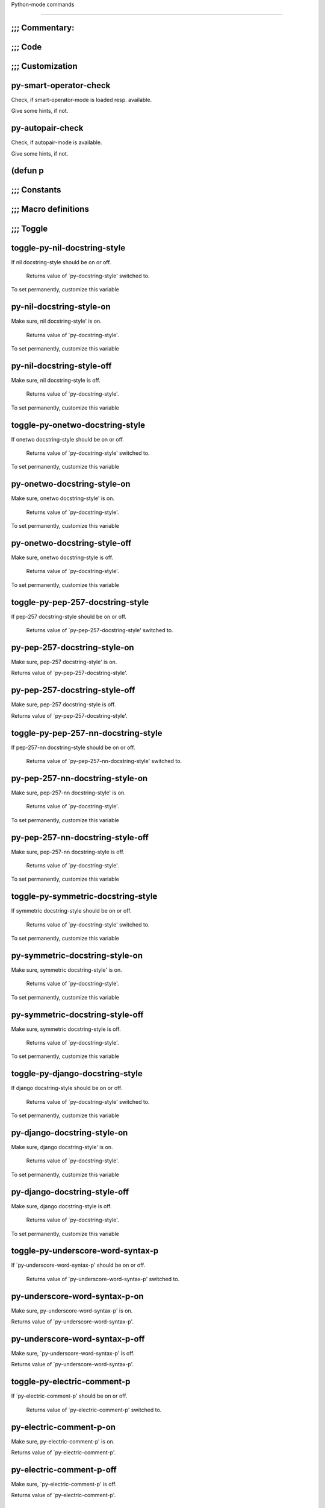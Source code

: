 Python-mode commands

====================

;;; Commentary:
---------------


;;; Code
--------


;;; Customization
-----------------


py-smart-operator-check
-----------------------
Check, if smart-operator-mode is loaded resp. available.

Give some hints, if not.

py-autopair-check
-----------------
Check, if autopair-mode is available.

Give some hints, if not.

(defun p
--------


;;; Constants
-------------


;;; Macro definitions
---------------------


;;; Toggle
----------


toggle-py-nil-docstring-style
-----------------------------
If nil docstring-style should be on or off.

  Returns value of `py-docstring-style' switched to.
To set permanently,  customize this variable 

py-nil-docstring-style-on
-------------------------
Make sure, nil docstring-style' is on.

  Returns value of `py-docstring-style'.
To set permanently,  customize this variable 

py-nil-docstring-style-off
--------------------------
Make sure, nil docstring-style is off.

  Returns value of `py-docstring-style'.
To set permanently,  customize this variable 

toggle-py-onetwo-docstring-style
--------------------------------
If onetwo docstring-style should be on or off.

  Returns value of `py-docstring-style' switched to.
To set permanently,  customize this variable 

py-onetwo-docstring-style-on
----------------------------
Make sure, onetwo docstring-style' is on.

  Returns value of `py-docstring-style'.
To set permanently,  customize this variable 

py-onetwo-docstring-style-off
-----------------------------
Make sure, onetwo docstring-style is off.

  Returns value of `py-docstring-style'.
To set permanently,  customize this variable 

toggle-py-pep-257-docstring-style
---------------------------------
If pep-257 docstring-style should be on or off.

  Returns value of `py-pep-257-docstring-style' switched to. 

py-pep-257-docstring-style-on
-----------------------------
Make sure, pep-257 docstring-style' is on.

Returns value of `py-pep-257-docstring-style'. 

py-pep-257-docstring-style-off
------------------------------
Make sure, pep-257 docstring-style is off.

Returns value of `py-pep-257-docstring-style'. 

toggle-py-pep-257-nn-docstring-style
------------------------------------
If pep-257-nn docstring-style should be on or off.

  Returns value of `py-pep-257-nn-docstring-style' switched to. 

py-pep-257-nn-docstring-style-on
--------------------------------
Make sure, pep-257-nn docstring-style' is on.

  Returns value of `py-docstring-style'.
To set permanently,  customize this variable 

py-pep-257-nn-docstring-style-off
---------------------------------
Make sure, pep-257-nn docstring-style is off.

  Returns value of `py-docstring-style'.
To set permanently,  customize this variable 

toggle-py-symmetric-docstring-style
-----------------------------------
If symmetric docstring-style should be on or off.

  Returns value of `py-docstring-style' switched to.
To set permanently,  customize this variable 

py-symmetric-docstring-style-on
-------------------------------
Make sure, symmetric docstring-style' is on.

  Returns value of `py-docstring-style'.
To set permanently,  customize this variable 

py-symmetric-docstring-style-off
--------------------------------
Make sure, symmetric docstring-style is off.

  Returns value of `py-docstring-style'.
To set permanently,  customize this variable 

toggle-py-django-docstring-style
--------------------------------
If django docstring-style should be on or off.

  Returns value of `py-docstring-style' switched to.
To set permanently,  customize this variable 

py-django-docstring-style-on
----------------------------
Make sure, django docstring-style' is on.

  Returns value of `py-docstring-style'.
To set permanently,  customize this variable 

py-django-docstring-style-off
-----------------------------
Make sure, django docstring-style is off.

  Returns value of `py-docstring-style'.
To set permanently,  customize this variable 

toggle-py-underscore-word-syntax-p
----------------------------------
If `py-underscore-word-syntax-p' should be on or off.

  Returns value of `py-underscore-word-syntax-p' switched to. 

py-underscore-word-syntax-p-on
------------------------------
Make sure, py-underscore-word-syntax-p' is on.

Returns value of `py-underscore-word-syntax-p'. 

py-underscore-word-syntax-p-off
-------------------------------
Make sure, `py-underscore-word-syntax-p' is off.

Returns value of `py-underscore-word-syntax-p'. 

toggle-py-electric-comment-p
----------------------------
If `py-electric-comment-p' should be on or off.

  Returns value of `py-electric-comment-p' switched to. 

py-electric-comment-p-on
------------------------
Make sure, py-electric-comment-p' is on.

Returns value of `py-electric-comment-p'. 

py-electric-comment-p-off
-------------------------
Make sure, `py-electric-comment-p' is off.

Returns value of `py-electric-comment-p'. 

toggle-force-local-shell
------------------------
If locally indicated Python shell should be taken and
enforced upon sessions execute commands.

Toggles boolean `py-force-local-shell-p' along with `py-force-py-shell-name-p'
Returns value of `toggle-force-local-shell' switched to.

When on, kind of an option 'follow', local shell sets `py-shell-name', enforces its use afterwards.

See also commands
`py-force-local-shell-on'
`py-force-local-shell-off'
 

py-force-local-shell-on
-----------------------
Make sure, `py-py-force-local-shell-p' is on.

Returns value of `py-force-local-shell-p'.

Kind of an option 'follow', local shell sets `py-shell-name', enforces its use afterwards 

py-force-local-shell-off
------------------------
Restore `py-shell-name' default value and `behaviour'. 

toggle-force-py-shell-name-p
----------------------------
If customized default `py-shell-name' should be enforced upon execution.

If `py-force-py-shell-name-p' should be on or off.
Returns value of `py-force-py-shell-name-p' switched to.

See also commands
force-py-shell-name-p-on
force-py-shell-name-p-off

Caveat: Completion might not work that way.


force-py-shell-name-p-on
------------------------
Switches `py-force-py-shell-name-p' on.

Customized default `py-shell-name' will be enforced upon execution.
Returns value of `py-force-py-shell-name-p'.

Caveat: Completion might not work that way.


force-py-shell-name-p-off
-------------------------
Make sure, `py-force-py-shell-name-p' is off.

Function to use by executes will be guessed from environment.
Returns value of `py-force-py-shell-name-p'. 

py-toggle-indent-tabs-mode
--------------------------
Toggle `indent-tabs-mode'.

Returns value of `indent-tabs-mode' switched to. 

py-indent-tabs-mode-on
----------------------
Switch `indent-tabs-mode' on. 

py-indent-tabs-mode-off
-----------------------
Switch `indent-tabs-mode' on. 

toggle-py-jump-on-exception
---------------------------
If `py-jump-on-exception' should be on or off.

  Returns value of `py-jump-on-exception' switched to. 

py-jump-on-exception-on
-----------------------
Make sure, py-jump-on-exception' is on.

Returns value of `py-jump-on-exception'. 

py-jump-on-exception-off
------------------------
Make sure, `py-jump-on-exception' is off.

Returns value of `py-jump-on-exception'. 

toggle-python-mode-v5-behavior-p
--------------------------------
If `python-mode-v5-behavior-p' should be on or off.

  Returns value of `python-mode-v5-behavior-p' switched to. 

python-mode-v5-behavior-p-on
----------------------------
Make sure, `python-mode-v5-behavior-p' is on.

Returns value of `python-mode-v5-behavior-p'. 

python-mode-v5-behavior-p-off
-----------------------------
Make sure, `python-mode-v5-behavior-p' is off.

Returns value of `python-mode-v5-behavior-p'. 

py-toggle-shell-switch-buffers-on-execute
-----------------------------------------
If `py-switch-buffers-on-execute-p' should be on or off.

  Returns value of `py-switch-buffers-on-execute-p' switched to. 

py-shell-switch-buffers-on-execute-on
-------------------------------------
Make sure, `py-switch-buffers-on-execute-p' is on.

Returns value of `py-switch-buffers-on-execute-p'. 

py-shell-switch-buffers-on-execute-off
--------------------------------------
Make sure, `py-switch-buffers-on-execute-p' is off.

Returns value of `py-switch-buffers-on-execute-p'. 

py-toggle-split-windows-on-execute
----------------------------------
If `py-split-windows-on-execute-p' should be on or off.

  Returns value of `py-split-windows-on-execute-p' switched to. 

py-split-windows-on-execute-on
------------------------------
Make sure, `py-split-windows-on-execute-p' is on.

Returns value of `py-split-windows-on-execute-p'. 

py-split-windows-on-execute-off
-------------------------------
Make sure, `py-split-windows-on-execute-p' is off.

Returns value of `py-split-windows-on-execute-p'. 

py-toggle-highlight-indentation
-------------------------------
If `highlight-indentation-p' should be on or off. 

py-highlight-indentation-off
----------------------------
If `highlight-indentation-p' should be on or off. 

py-highlight-indentation-on
---------------------------
If `highlight-indentation-p' should be on or off. 

py-toggle-smart-indentation
---------------------------
If `py-smart-indentation' should be on or off.

Returns value of `py-smart-indentation' switched to. 

py-smart-indentation-on
-----------------------
Make sure, `py-smart-indentation' is on.

Returns value of `py-smart-indentation'. 

py-smart-indentation-off
------------------------
Make sure, `py-smart-indentation' is off.

Returns value of `py-smart-indentation'. 

toggle-py-smart-operator-mode-p
-------------------------------
If `py-smart-operator-mode-p' should be on or off.

  Returns value of `py-smart-operator-mode-p' switched to. 

py-smart-operator-mode-p-on
---------------------------
Make sure, py-smart-operator-mode-p' is on.

Returns value of `py-smart-operator-mode-p'. 

py-smart-operator-mode-p-off
----------------------------
Make sure, py-smart-operator-mode-p' is off.

Returns value of `py-smart-operator-mode-p'. 

toggle-py-use-current-dir-when-execute-p
----------------------------------------
If `py-use-current-dir-when-execute-p' should be on or off.

  Returns value of `py-use-current-dir-when-execute-p' switched to. 

py-use-current-dir-when-execute-p-on
------------------------------------
Make sure, py-use-current-dir-when-execute-p' is on.

Returns value of `py-use-current-dir-when-execute-p'. 

py-use-current-dir-when-execute-p-off
-------------------------------------
Make sure, `py-use-current-dir-when-execute-p' is off.

Returns value of `py-use-current-dir-when-execute-p'. 

py-toggle-autopair-mode
-----------------------
If `py-autopair-mode' should be on or off.

  Returns value of `py-autopair-mode' switched to. 

py-autopair-mode-on
-------------------
Make sure, py-autopair-mode' is on.

Returns value of `py-autopair-mode'. 

py-autopair-mode-off
--------------------
Make sure, py-autopair-mode' is off.

Returns value of `py-autopair-mode'. 

toggle-py-switch-buffers-on-execute-p
-------------------------------------
If `py-switch-buffers-on-execute-p' should be on or off.

  Returns value of `py-switch-buffers-on-execute-p' switched to. 

py-switch-buffers-on-execute-p-on
---------------------------------
Make sure, `py-py-switch-buffers-on-execute-p' is on.

Returns value of `py-switch-buffers-on-execute-p'. 

py-switch-buffers-on-execute-p-off
----------------------------------
Make sure, `py-switch-buffers-on-execute-p' is off.

Returns value of `py-switch-buffers-on-execute-p'. 

toggle-py-split-windows-on-execute-p
------------------------------------
If `py-split-windows-on-execute-p' should be on or off.

  Returns value of `py-split-windows-on-execute-p' switched to. 

py-split-windows-on-execute-p-on
--------------------------------
Make sure, `py-py-split-windows-on-execute-p' is on.

Returns value of `py-split-windows-on-execute-p'. 

py-split-windows-on-execute-p-off
---------------------------------
Make sure, `py-split-windows-on-execute-p' is off.

Returns value of `py-split-windows-on-execute-p'. 

py-toggle-sexp-function
-----------------------
Opens customization 

py-shell-get-process
--------------------
Get appropriate Python process for current buffer and return it.

py-shell-send-string
--------------------
Send STRING to inferior Python PROCESS.
When `py-verbose-p' and MSG is non-nil messages the first line of STRING.

py-shell-send-file
------------------
Send FILE-NAME to inferior Python PROCESS.
If TEMP-FILE-NAME is passed then that file is used for processing
instead, while internally the shell will continue to use
FILE-NAME.

py-switch-to-shell
------------------
Switch to inferior Python process buffer.

python-shell-completion-complete-at-point
-----------------------------------------
Perform completion at point in inferior Python process.

python-shell-completion-complete-or-indent
------------------------------------------
Complete or indent depending on the context.
If content before pointer is all whitespace indent.  If not try
to complete.

;;; Helper commands
-------------------


py-guess-pdb-path
-----------------
If py-pdb-path isn't set, find location of pdb.py. 

(defun s
--------


py-forward-line
---------------
Goes to end of line after forward move.

Travels right-margin comments. 

py-go-to-beginning-of-comment
-----------------------------
Go to the beginning of current line's comment, if any.

From a programm use `py-beginning-of-comment' instead 

py-leave-comment-or-string-backward
-----------------------------------
If inside a comment or string, leave it backward. 

py-beginning-of-list-pps
------------------------
Go to the beginning of a list.
Optional ARG indicates a start-position for `parse-partial-sexp'.
Return beginning position, nil if not inside.

empty-line-p
------------
Returns t if cursor is at an line with nothing but whitespace-characters, nil otherwise.

py-count-lines
--------------
Count lines in accessible part until current line.

See http://debbugs.gnu.org/cgi/bugreport.cgi?bug=7115

py-send-region
--------------
Send the region to the inferior Python process.

py-send-region-and-go
---------------------
Send the region to the inferior Python process.

Then switch to the process buffer.

python-send-string
------------------
Evaluate STRING in inferior Python process.

py-switch-to-python
-------------------
Switch to the Python process buffer, maybe starting new process.

With prefix arg, position cursor at end of buffer.

py-load-file
------------
Load a Python file FILE-NAME into the inferior Python process.

If the file has extension `.py' import or reload it as a module.
Treating it as a module keeps the global namespace clean, provides
function location information for debugging, and supports users of
module-qualified names.

py-proc
-------
Return the current Python process.

Start a new process if necessary. 

py-insert-default-shebang
-------------------------
Insert in buffer shebang of installed default Python. 

py-electric-comment
-------------------
Insert a comment. If starting a comment, indent accordingly.

If a numeric argument ARG is provided, that many "#" are inserted
non-electrically.
With C-u "#" electric behavior is inhibited inside a string or comment.

py-electric-colon
-----------------
Insert a colon and indent accordingly.

If a numeric argument ARG is provided, that many colons are inserted
non-electrically.

Electric behavior is inhibited inside a string or
comment or by universal prefix C-u.

Switched by `py-electric-colon-active-p', default is nil
See also `py-electric-colon-greedy-p' 

py-electric-backspace
---------------------
Delete preceding character or level of indentation.

With ARG do that ARG times.
Returns column reached. 

py-electric-delete
------------------
Delete following character or levels of whitespace.

With ARG do that ARG times. 

py-indent-line-outmost
----------------------
Indent the current line to the outmost reasonable indent.

With optional C-u an indent with length `py-indent-offset' is inserted unconditionally 

py-indent-line
--------------
Indent the current line according to Python rules.

When called interactivly with C-u, ignore dedenting rules for block closing statements
(e.g. return, raise, break, continue, pass)

An optional C-u followed by a numeric argument neither 1 nor 4 will switch off `py-smart-indentation' for this execution. This permits to correct allowed but unwanted indents.
Similar to `toggle-py-smart-indentation' resp. `py-smart-indentation-off' followed by TAB.

This function is normally used by `indent-line-function' resp.
TAB.
Returns current indentation

When `py-tab-shifts-region-p' is `t', not just the current line,
but the region is shiftet that way.

If `py-tab-indents-region-p' is `t' and first TAB doesn't shift
--as indent is at outmost reasonable--, indent-region is called.

Optional arg RECURSIVE is ignored presently. 

py-newline-and-indent
---------------------
Add a newline and indent to outmost reasonable indent.
When indent is set back manually, this is honoured in following lines. 

py-newline-and-dedent
---------------------
Add a newline and indent to one level below current.
Returns column. 

py-indent-tabs-mode
-------------------
With positive ARG switch `indent-tabs-mode' on.

With negative ARG switch `indent-tabs-mode' off.
Returns value of `indent-tabs-mode' switched to. 

py-guess-indent-offset
----------------------
Guess a value for, and change, `py-indent-offset'.

By default, make a buffer-local copy of `py-indent-offset' with the
new value.
With optional argument GLOBAL change the global value of `py-indent-offset'.

Returns `py-indent-offset'

py-narrow-to-defun
------------------
Make text outside current def or class invisible.

The defun visible is the one that contains point or follows point. 

;;; Shifting
------------


py-shift-left
-------------
Dedent region according to `py-indent-offset' by COUNT times.

If no region is active, current line is dedented.
Returns indentation reached. 

py-shift-right
--------------
Indent region according to `py-indent-offset' by COUNT times.

If no region is active, current line is indented.
Returns indentation reached. 

py-shift-paragraph-right
------------------------
Indent paragraph by COUNT spaces.

COUNT defaults to `py-indent-offset',
use [universal-argument] to specify a different value.

Returns outmost indentation reached. 

py-shift-paragraph-left
-----------------------
Dedent paragraph by COUNT spaces.

COUNT defaults to `py-indent-offset',
use [universal-argument] to specify a different value.

Returns outmost indentation reached. 

py-shift-block-right
--------------------
Indent block by COUNT spaces.

COUNT defaults to `py-indent-offset',
use [universal-argument] to specify a different value.

Returns outmost indentation reached. 

py-shift-block-left
-------------------
Dedent block by COUNT spaces.

COUNT defaults to `py-indent-offset',
use [universal-argument] to specify a different value.

Returns outmost indentation reached. 

py-shift-clause-right
---------------------
Indent clause by COUNT spaces.

COUNT defaults to `py-indent-offset',
use [universal-argument] to specify a different value.

Returns outmost indentation reached. 

py-shift-clause-left
--------------------
Dedent clause by COUNT spaces.

COUNT defaults to `py-indent-offset',
use [universal-argument] to specify a different value.

Returns outmost indentation reached. 

py-shift-block-or-clause-right
------------------------------
Indent block-or-clause by COUNT spaces.

COUNT defaults to `py-indent-offset',
use [universal-argument] to specify a different value.

Returns outmost indentation reached. 

py-shift-block-or-clause-left
-----------------------------
Dedent block-or-clause by COUNT spaces.

COUNT defaults to `py-indent-offset',
use [universal-argument] to specify a different value.

Returns outmost indentation reached. 

py-shift-def-right
------------------
Indent def by COUNT spaces.

COUNT defaults to `py-indent-offset',
use [universal-argument] to specify a different value.

Returns outmost indentation reached. 

py-shift-def-left
-----------------
Dedent def by COUNT spaces.

COUNT defaults to `py-indent-offset',
use [universal-argument] to specify a different value.

Returns outmost indentation reached. 

py-shift-class-right
--------------------
Indent class by COUNT spaces.

COUNT defaults to `py-indent-offset',
use [universal-argument] to specify a different value.

Returns outmost indentation reached. 

py-shift-class-left
-------------------
Dedent class by COUNT spaces.

COUNT defaults to `py-indent-offset',
use [universal-argument] to specify a different value.

Returns outmost indentation reached. 

py-shift-def-or-class-right
---------------------------
Indent def-or-class by COUNT spaces.

COUNT defaults to `py-indent-offset',
use [universal-argument] to specify a different value.

Returns outmost indentation reached. 

py-shift-def-or-class-left
--------------------------
Dedent def-or-class by COUNT spaces.

COUNT defaults to `py-indent-offset',
use [universal-argument] to specify a different value.

Returns outmost indentation reached. 

py-shift-line-right
-------------------
Indent line by COUNT spaces.

COUNT defaults to `py-indent-offset',
use [universal-argument] to specify a different value.

Returns outmost indentation reached. 

py-shift-line-left
------------------
Dedent line by COUNT spaces.

COUNT defaults to `py-indent-offset',
use [universal-argument] to specify a different value.

Returns outmost indentation reached. 

py-shift-statement-right
------------------------
Indent statement by COUNT spaces.

COUNT defaults to `py-indent-offset',
use [universal-argument] to specify a different value.

Returns outmost indentation reached. 

py-shift-statement-left
-----------------------
Dedent statement by COUNT spaces.

COUNT defaults to `py-indent-offset',
use [universal-argument] to specify a different value.

Returns outmost indentation reached. 

py-indent-and-forward
---------------------
Indent current line according to mode, move one line forward. 

py-indent-region
----------------
Reindent a region of Python code.

With optional INDENT-OFFSET specify a different value than `py-indent-offset' at place.

Guesses the outmost reasonable indent
Returns and keeps relative position 

;;; Positions
-------------


py-def-or-class-beginning-position
----------------------------------
Returns beginning position of function or class definition. 

py-def-or-class-end-position
----------------------------
Returns end position of function or class definition. 

py-statement-beginning-position
-------------------------------
Returns beginning position of statement. 

py-statement-end-position
-------------------------
Returns end position of statement. 

py-current-indentation
----------------------
Returns beginning position of code in line. 

py-beginning-of-paragraph-position
----------------------------------
Returns beginning of paragraph position. 

py-end-of-paragraph-position
----------------------------
Returns end of paragraph position. 

py-beginning-of-block-position
------------------------------
Returns beginning of block position. 

py-end-of-block-position
------------------------
Returns end of block position. 

py-beginning-of-clause-position
-------------------------------
Returns beginning of clause position. 

py-end-of-clause-position
-------------------------
Returns end of clause position. 

py-beginning-of-block-or-clause-position
----------------------------------------
Returns beginning of block-or-clause position. 

py-end-of-block-or-clause-position
----------------------------------
Returns end of block-or-clause position. 

py-beginning-of-def-position
----------------------------
Returns beginning of def position. 

py-end-of-def-position
----------------------
Returns end of def position. 

py-beginning-of-class-position
------------------------------
Returns beginning of class position. 

py-end-of-class-position
------------------------
Returns end of class position. 

py-beginning-of-def-or-class-position
-------------------------------------
Returns beginning of def-or-class position. 

py-end-of-def-or-class-position
-------------------------------
Returns end of def-or-class position. 

py-beginning-of-line-position
-----------------------------
Returns beginning of line position. 

py-end-of-line-position
-----------------------
Returns end of line position. 

py-beginning-of-statement-position
----------------------------------
Returns beginning of statement position. 

py-end-of-statement-position
----------------------------
Returns end of statement position. 

py-beginning-of-expression-position
-----------------------------------
Returns beginning of expression position. 

py-end-of-expression-position
-----------------------------
Returns end of expression position. 

py-beginning-of-partial-expression-position
-------------------------------------------
Returns beginning of partial-expression position. 

py-end-of-partial-expression-position
-------------------------------------
Returns end of partial-expression position. 

py-list-beginning-position
--------------------------
Return lists beginning position, nil if not inside.

Optional ARG indicates a start-position for `parse-partial-sexp'.

py-end-of-list-position
-----------------------
Return end position, nil if not inside.

Optional ARG indicates a start-position for `parse-partial-sexp'.

py-in-triplequoted-string-p
---------------------------
Returns character address of start tqs-string, nil if not inside. 

py-in-string-p
--------------
Returns character address of start of string, nil if not inside. 

py-in-statement-p
-----------------
Returns list of beginning and end-position if inside.

Result is useful for booleans too: (when (py-in-statement-p)...)
will work.


;;; Bounds
----------


py-bounds-of-statement
----------------------
Returns bounds of statement at point.

With optional POSITION, a number, report bounds of statement at POSITION.
Returns a list, whose car is beg, cdr - end.

py-bounds-of-statements
-----------------------
Bounds of consecutive multitude of statements around point.

Indented same level, which don't open blocks. 

py-bounds-of-block
------------------
Returns bounds of block at point.

With optional POSITION, a number, report bounds of block at POSITION.
Returns a list, whose car is beg, cdr - end.

py-bounds-of-clause
-------------------
Returns bounds of clause at point.

With optional POSITION, a number, report bounds of clause at POSITION.
Returns a list, whose car is beg, cdr - end.

py-bounds-of-block-or-clause
----------------------------
Returns bounds of block-or-clause at point.

With optional POSITION, a number, report bounds of block-or-clause at POSITION.
Returns a list, whose car is beg, cdr - end.

py-bounds-of-def
----------------
Returns bounds of def at point.

With optional POSITION, a number, report bounds of def at POSITION.
Returns a list, whose car is beg, cdr - end.

py-bounds-of-class
------------------
Returns bounds of class at point.

With optional POSITION, a number, report bounds of class at POSITION.
Returns a list, whose car is beg, cdr - end.

py-bounds-of-region
-------------------
Returns bounds of region at point.

Returns a list, whose car is beg, cdr - end.

py-bounds-of-buffer
-------------------
Returns bounds of buffer at point.

With optional POSITION, a number, report bounds of buffer at POSITION.
Returns a list, whose car is beg, cdr - end.

py-bounds-of-expression
-----------------------
Returns bounds of expression at point.

With optional POSITION, a number, report bounds of expression at POSITION.
Returns a list, whose car is beg, cdr - end.

py-bounds-of-partial-expression
-------------------------------
Returns bounds of partial-expression at point.

With optional POSITION, a number, report bounds of partial-expression at POSITION.
Returns a list, whose car is beg, cdr - end.

py-bounds-of-declarations
-------------------------
Bounds of consecutive multitude of assigments resp. statements around point.

Indented same level, which don't open blocks.
Typically declarations resp. initialisations of variables following
a class or function definition.
See also py-bounds-of-statements 

;;; Comments, Filling
---------------------


py-beginning-of-comment
-----------------------
Go to the beginning of current line's comment, if any.

Returns position if succesful. 

py-end-of-comment
-----------------
Go to the end of comment at point.

Returns position, nil if not in comment.

py-uncomment
------------
Uncomment lines at point.

If region is active, restrict uncommenting at region 

py-comment-region
-----------------
Like `comment-region' but uses double hash (`#') comment starter.

py-comment-block
----------------
Comments block at point.

Uses double hash (`#') comment starter when `py-block-comment-prefix-p' is  `t',
the default

py-comment-clause
-----------------
Comments clause at point.

Uses double hash (`#') comment starter when `py-block-comment-prefix-p' is  `t',
the default

py-comment-block-or-clause
--------------------------
Comments block-or-clause at point.

Uses double hash (`#') comment starter when `py-block-comment-prefix-p' is  `t',
the default

py-comment-def
--------------
Comments def at point.

Uses double hash (`#') comment starter when `py-block-comment-prefix-p' is  `t',
the default

py-comment-class
----------------
Comments class at point.

Uses double hash (`#') comment starter when `py-block-comment-prefix-p' is  `t',
the default

py-comment-def-or-class
-----------------------
Comments def-or-class at point.

Uses double hash (`#') comment starter when `py-block-comment-prefix-p' is  `t',
the default

py-comment-statement
--------------------
Comments statement at point.

Uses double hash (`#') comment starter when `py-block-comment-prefix-p' is  `t',
the default

py-fill-comment
---------------
Fill the comment paragraph at point

py-end-of-string
----------------
Go to end of string at point, return position.

Takes the result of (syntax-ppss)

py-fill-paragraph
-----------------
`fill-paragraph-function'

See also `py-fill-string' 

py-fill-labelled-string
-----------------------
Fill string or paragraph containing lines starting with label

See lp:1066489 

py-fill-string
--------------
String fill function for `py-fill-paragraph'.
JUSTIFY should be used (if applicable) as in `fill-paragraph'.

If `py-paragraph-fill-docstring-p' is `t', `M-q` fills the
complete docstring according to setting of `py-docstring-style'

Implemented docstring styles are:

DJANGO, ONETWO, PEP-257, PEP-257-NN, SYMMETRIC

Explanation:

DJANGO, ONETWO, PEP-257, PEP-257-NN, SYMMETRIC

Otherwise `py-docstring-style' is used. Explanation:

DJANGO:

    """
    Process foo, return bar.
    """

    """
    Process foo, return bar.

    If processing fails throw ProcessingError.
    """

ONETWO:

    """Process foo, return bar."""

    """
    Process foo, return bar.

    If processing fails throw ProcessingError.

    """

PEP-257:

    """Process foo, return bar."""

    """Process foo, return bar.

    If processing fails throw ProcessingError.

    """

PEP-257-NN:

    """Process foo, return bar."""

    """Process foo, return bar.

    If processing fails throw ProcessingError.
    """

SYMMETRIC:

    """Process foo, return bar."""

    """
    Process foo, return bar.

    If processing fails throw ProcessingError.
    """



py-fill-paren
-------------
Paren fill function for `py-fill-paragraph'.


py-fill-string-django
---------------------
Fill docstring according to Django's coding standards style.

    """
    Process foo, return bar.
    """

    """
    Process foo, return bar.

    If processing fails throw ProcessingError.
    """

See available styles at `py-fill-paragraph' or var `py-docstring-style'


py-fill-string-onetwo
---------------------
One newline and start and Two at end style.

    """Process foo, return bar."""

    """
    Process foo, return bar.

    If processing fails throw ProcessingError.

    """

See available styles at `py-fill-paragraph' or var `py-docstring-style'


py-fill-string-pep-257
----------------------
PEP-257 with 2 newlines at end of string.

    """Process foo, return bar."""

    """Process foo, return bar.

    If processing fails throw ProcessingError.

    """

See available styles at `py-fill-paragraph' or var `py-docstring-style'


py-fill-string-pep-257-nn
-------------------------
PEP-257 with 1 newline at end of string.

    """Process foo, return bar."""

    """Process foo, return bar.

    If processing fails throw ProcessingError.
    """

See available styles at `py-fill-paragraph' or var `py-docstring-style'


py-fill-string-symmetric
------------------------
Symmetric style.

    """Process foo, return bar."""

    """
    Process foo, return bar.

    If processing fails throw ProcessingError.
    """

See available styles at `py-fill-paragraph' or var `py-docstring-style'


;;; Opens-p
-----------


py-statement-opens-block-p
--------------------------
Return position if the current statement opens a block
in stricter or wider sense.

For stricter sense specify regexp. 

py-statement-opens-clause-p
---------------------------
Return position if the current statement opens block or clause. 

py-statement-opens-block-or-clause-p
------------------------------------
Return position if the current statement opens block or clause. 

py-statement-opens-class-p
--------------------------
Return `t' if the statement opens a functions or class definition, nil otherwise. 

py-statement-opens-def-p
------------------------
Return `t' if the statement opens a functions or class definition, nil otherwise. 

py-statement-opens-def-or-class-p
---------------------------------
Return `t' if the statement opens a functions or class definition, nil otherwise. 

py-look-downward-for-clause
---------------------------
If beginning of other clause exists downward in current block.

If succesful return position. 

py-current-defun
----------------
Go to the outermost method or class definition in current scope.

Python value for `add-log-current-defun-function'.
This tells add-log.el how to find the current function/method/variable.
Returns name of class or methods definition, if found, nil otherwise.

See customizable variables `py-current-defun-show' and `py-current-defun-delay'.

py-sort-imports
---------------
Sort multiline imports.

Put point inside the parentheses of a multiline import and hit
M-x py-sort-imports to sort the imports lexicographically

py-which-function
-----------------
Return the name of the function or class, if curser is in, return nil otherwise. 

;;; Beginning/End
-----------------


py-beginning-of-statements
--------------------------
Got to the beginning of statements in current level which don't open blocks. 

py-end-of-statements
--------------------
Got to the end of statements in current level which don't open blocks. 

py-beginning-of-expression
--------------------------
Go to the beginning of a compound python expression.

With numeric ARG do it that many times.

A a compound python expression might be concatenated by "." operator, thus composed by minor python expressions.

If already at the beginning or before a expression, go to next expression in buffer upwards

Expression here is conceived as the syntactical component of a statement in Python. See http://docs.python.org/reference
Operators however are left aside resp. limit py-expression designed for edit-purposes.


py-end-of-expression
--------------------
Go to the end of a compound python expression.

With numeric ARG do it that many times.

A a compound python expression might be concatenated by "." operator, thus composed by minor python expressions.

Expression here is conceived as the syntactical component of a statement in Python. See http://docs.python.org/reference

Operators however are left aside resp. limit py-expression designed for edit-purposes. 

py-beginning-of-partial-expression
----------------------------------
Go to the beginning of a minor python expression.

With numeric ARG do it that many times.

"." operators delimit a minor expression on their level.
Expression here is conceived as the syntactical component of a statement in Python. See http://docs.python.org/reference
Operators however are left aside resp. limit py-expression designed for edit-purposes.

If already at the beginning or before a partial-expression, go to next partial-expression in buffer upwards 

py-end-of-partial-expression
----------------------------
Go to the end of a minor python expression.

With numeric ARG do it that many times.

"." operators delimit a minor expression on their level.
Expression here is conceived as the syntactical component of a statement in Python. See http://docs.python.org/reference
Operators however are left aside resp. limit py-expression designed for edit-purposes. 

py-beginning-of-line
--------------------
Go to beginning-of-line, return position.

If already at beginning-of-line and not at BOB, go to beginning of previous line. 

py-end-of-line
--------------
Go to end-of-line, return position.

If already at end-of-line and not at EOB, go to end of next line. 

py-beginning-of-statement
-------------------------
Go to the initial line of a simple statement.

For beginning of compound statement use py-beginning-of-block.
For beginning of clause py-beginning-of-clause.

Referring python program structures see for example:
http://docs.python.org/reference/compound_stmts.html


py-beginning-of-declarations
----------------------------
Got to the beginning of assigments resp. statements in current level which don't open blocks.


py-end-of-declarations
----------------------
Got to the end of assigments resp. statements in current level which don't open blocks. 

py-beginning-of-top-level
-------------------------
Go to beginning of block until level of indentation is null.

Returns beginning of block if successful, nil otherwise

Referring python program structures see for example:
http://docs.python.org/reference/compound_stmts.html

py-beginning-of-form-intern
---------------------------
Go to beginning of FORM.

With INDENT, go to beginning one level above.
Whit IACT, print result in message buffer.

Returns beginning of FORM if successful, nil otherwise

Referring python program structures see for example:
http://docs.python.org/reference/compound_stmts.html

py-beginning
------------
Go to beginning of compound statement or definition at point.

With C-u, go to beginning one level above.
Returns position if successful, nil otherwise

Referring python program structures see for example:
http://docs.python.org/reference/compound_stmts.html

py-end
------
Go to end of of compound statement or definition at point.

Returns position block if successful, nil otherwise

Referring python program structures see for example:
http://docs.python.org/reference/compound_stmts.html

py-up
-----
Go up or to beginning of form if inside.

If inside a delimited form --string or list-- go to it's beginning.
If not at beginning of a statement or block, go to it's beginning.
If at beginning of a statement or block, go to beginning one level above of compound statement or definition at point.

Referring python program structures see for example:
http://docs.python.org/reference/compound_stmts.html

py-down
-------
Go to beginning one level below of compound statement or definition at point.

Returns position if successful, nil otherwise

Referring python program structures see for example:
http://docs.python.org/reference/compound_stmts.html

py-beginning-of-block
---------------------
Go to beginning of block.

With C-u, go to beginning one level above.
Returns beginning of block if successful, nil otherwise

Referring python program structures see for example:
http://docs.python.org/reference/compound_stmts.html

py-end-of-block
---------------
Go to end of block.

Returns end of block if successful, nil otherwise

Referring python program structures see for example:
http://docs.python.org/reference/compound_stmts.html

py-beginning-of-clause
----------------------
Go to beginning of clause.

With C-u, go to beginning one level above.
Returns beginning of clause if successful, nil otherwise

Referring python program structures see for example:
http://docs.python.org/reference/compound_stmts.html

py-end-of-clause
----------------
Go to end of clause.

Returns end of clause if successful, nil otherwise

Referring python program structures see for example:
http://docs.python.org/reference/compound_stmts.html

py-beginning-of-block-or-clause
-------------------------------
Go to beginning of block-or-clause.

With C-u, go to beginning one level above.
Returns beginning of block-or-clause if successful, nil otherwise

Referring python program structures see for example:
http://docs.python.org/reference/compound_stmts.html

py-end-of-block-or-clause
-------------------------
Go to end of block-or-clause.

Returns end of block-or-clause if successful, nil otherwise

Referring python program structures see for example:
http://docs.python.org/reference/compound_stmts.html

py-beginning-of-def
-------------------
Go to beginning of def.

With C-u, go to beginning one level above.
Returns beginning of def if successful, nil otherwise

When `py-mark-decorators' is non-nil, decorators are considered too.

Referring python program structures see for example:
http://docs.python.org/reference/compound_stmts.html

py-end-of-def
-------------
Go to end of def.

Returns end of def if successful, nil otherwise

With M-x universal argument or `py-mark-decorators' set to `t', decorators are marked too.

Referring python program structures see for example:
http://docs.python.org/reference/compound_stmts.html

py-beginning-of-class
---------------------
Go to beginning of class.

With C-u, go to beginning one level above.
Returns beginning of class if successful, nil otherwise

When `py-mark-decorators' is non-nil, decorators are considered too.

Referring python program structures see for example:
http://docs.python.org/reference/compound_stmts.html

py-end-of-class
---------------
Go to end of class.

Returns end of class if successful, nil otherwise

With M-x universal argument or `py-mark-decorators' set to `t', decorators are marked too.

Referring python program structures see for example:
http://docs.python.org/reference/compound_stmts.html

py-beginning-of-def-or-class
----------------------------
Go to beginning of def-or-class.

With C-u, go to beginning one level above.
Returns beginning of def-or-class if successful, nil otherwise

When `py-mark-decorators' is non-nil, decorators are considered too.

Referring python program structures see for example:
http://docs.python.org/reference/compound_stmts.html

py-end-of-def-or-class
----------------------
Go to end of def-or-class.

Returns end of def-or-class if successful, nil otherwise

With M-x universal argument or `py-mark-decorators' set to `t', decorators are marked too.

Referring python program structures see for example:
http://docs.python.org/reference/compound_stmts.html

py-beginning-of-if-block
------------------------
Go to beginning of if-block.

With C-u, go to beginning one level above.
Returns beginning of if-block if successful, nil otherwise

Referring python program structures see for example:
http://docs.python.org/reference/compound_stmts.html

py-end-of-if-block
------------------
Go to end of if-block.

Returns end of if-block if successful, nil otherwise

Referring python program structures see for example:
http://docs.python.org/reference/compound_stmts.html

py-beginning-of-try-block
-------------------------
Go to beginning of try-block.

With C-u, go to beginning one level above.
Returns beginning of try-block if successful, nil otherwise

Referring python program structures see for example:
http://docs.python.org/reference/compound_stmts.html

py-end-of-try-block
-------------------
Go to end of try-block.

Returns end of try-block if successful, nil otherwise

Referring python program structures see for example:
http://docs.python.org/reference/compound_stmts.html

py-beginning-of-minor-block
---------------------------
Go to beginning of minor-block.

With C-u, go to beginning one level above.
Returns beginning of minor-block if successful, nil otherwise

Referring python program structures see for example:
http://docs.python.org/reference/compound_stmts.html

py-end-of-minor-block
---------------------
Go to end of minor-block.

Returns end of minor-block if successful, nil otherwise

Referring python program structures see for example:
http://docs.python.org/reference/compound_stmts.html

;;; Forms
---------


py-declarations
---------------
Copy and mark assigments resp. statements in current level which don't open blocks or start with a keyword.

See also `py-statements', which is more general, taking also simple statements starting with a keyword. 

py-statements
-------------
Copy and mark simple statements in current level which don't open blocks.

More general than py-declarations, which would stop at keywords like a print-statement. 

py-end-of-statement
-------------------
Go to the last char of current statement.

To go just beyond the final line of the current statement, use `py-down-statement-bol'. 

py-goto-statement-below
-----------------------
Goto beginning of next statement. 

;;; Mark forms
--------------


py-mark-paragraph
-----------------
Mark paragraph at point.

Returns beginning and end positions of marked area, a cons. 

py-mark-block
-------------
Mark block at point.

Returns beginning and end positions of marked area, a cons. 

py-mark-clause
--------------
Mark clause at point.

Returns beginning and end positions of marked area, a cons. 

py-mark-block-or-clause
-----------------------
Mark block-or-clause at point.

Returns beginning and end positions of marked area, a cons. 

py-mark-def
-----------
Mark def at point.

With M-x universal argument or `py-mark-decorators' set to `t', decorators are marked too.
Returns beginning and end positions of marked area, a cons. 

py-mark-class
-------------
Mark class at point.

With M-x universal argument or `py-mark-decorators' set to `t', decorators are marked too.
Returns beginning and end positions of marked area, a cons. 

py-mark-def-or-class
--------------------
Mark def-or-class at point.

With M-x universal argument or `py-mark-decorators' set to `t', decorators are marked too.
Returns beginning and end positions of marked area, a cons. 

py-mark-line
------------
Mark line at point.

Returns beginning and end positions of marked area, a cons. 

py-mark-statement
-----------------
Mark statement at point.

Returns beginning and end positions of marked area, a cons. 

py-mark-expression
------------------
Mark expression at point.

Returns beginning and end positions of marked area, a cons. 

py-mark-partial-expression
--------------------------
Mark partial-expression at point.

Returns beginning and end positions of marked area, a cons. 

py-beginning-of-decorator
-------------------------
Go to the beginning of a decorator.

Returns position if succesful 

py-end-of-decorator
-------------------
Go to the end of a decorator.

Returns position if succesful 

;;; Copyin
----------


py-copy-expression
------------------
Mark expression at point.

Returns beginning and end positions of marked area, a cons. 

py-copy-partial-expression
--------------------------
Mark partial-expression at point.

Returns beginning and end positions of marked area, a cons.

"." operators delimit a partial-expression expression on it's level, that's the difference to compound expressions.

Given the function below, `py-partial-expression'
called at pipe symbol would copy and return:

def usage():
    print """Usage: %s
    ....""" % (
        os.path.basename(sys.argv[0]))
------------|-------------------------
==> path

        os.path.basename(sys.argv[0]))
------------------|-------------------
==> basename(sys.argv[0]))

        os.path.basename(sys.argv[0]))
--------------------------|-----------
==> sys

        os.path.basename(sys.argv[0]))
------------------------------|-------
==> argv[0]

while `py-expression' would copy and return

(
        os.path.basename(sys.argv[0]))

;;

Also for existing commands a shorthand is defined:

(defalias 'py-statement 'py-copy-statement)

py-copy-statement
-----------------
Mark statement at point.

Returns beginning and end positions of marked area, a cons. 

py-copy-block
-------------
Mark block at point.

Returns beginning and end positions of marked area, a cons. 

py-copy-block-or-clause
-----------------------
Mark block-or-clause at point.

Returns beginning and end positions of marked area, a cons. 

py-copy-def
-----------
Mark def at point.

With universal argument or `py-mark-decorators' set to `t' decorators are copied too.
Returns beginning and end positions of marked area, a cons.

py-copy-def-or-class
--------------------
Mark def-or-class at point.

With universal argument or `py-mark-decorators' set to `t' decorators are copied too.
Returns beginning and end positions of marked area, a cons.

py-copy-class
-------------
Mark class at point.

With universal argument or `py-mark-decorators' set to `t' decorators are copied too.
Returns beginning and end positions of marked area, a cons.

py-copy-clause
--------------
Mark clause at point.
  Returns beginning and end positions of marked area, a cons. 

;;; Deleting
------------


py-kill-statements
------------------
Delete statements declared in current level.

Store deleted statements in kill-ring 

py-kill-declarations
--------------------
Delete variables declared in current level.

Store deleted variables in kill-ring 

py-kill-expression
------------------
Delete expression at point.
  Stores data in kill ring. Might be yanked back using `C-y'. 

py-kill-partial-expression
--------------------------
Delete partial-expression at point.
  Stores data in kill ring. Might be yanked back using `C-y'.

"." operators delimit a partial-expression expression on it's level, that's the difference to compound expressions.

py-kill-statement
-----------------
Delete statement at point.

Stores data in kill ring. Might be yanked back using `C-y'. 

py-kill-block
-------------
Delete block at point.

Stores data in kill ring. Might be yanked back using `C-y'. 

py-kill-block-or-clause
-----------------------
Delete block-or-clause at point.

Stores data in kill ring. Might be yanked back using `C-y'. 

py-kill-def-or-class
--------------------
Delete def-or-class at point.

Stores data in kill ring. Might be yanked back using `C-y'. 

py-kill-class
-------------
Delete class at point.

Stores data in kill ring. Might be yanked back using `C-y'. 

py-kill-def
-----------
Delete def at point.

Stores data in kill ring. Might be yanked back using `C-y'. 

py-kill-clause
--------------
Delete clause at point.

Stores data in kill ring. Might be yanked back using `C-y'. 

;;; Beginning of line forms
---------------------------


py-beginning-of-block-bol-p
---------------------------
Returns position, if cursor is at the beginning of block, at beginning of line, nil otherwise. 

py-beginning-of-block-bol
-------------------------
Goto beginning of line where block starts.
  Returns position reached, if successful, nil otherwise.

See also `py-up-block': up from current definition to next beginning of block above. 

py-end-of-block-bol
-------------------
Goto beginning of line following end of block.
  Returns position reached, if successful, nil otherwise.

See also `py-down-block': down from current definition to next beginning of block below. 

py-mark-block-bol
-----------------
Mark block, take beginning of line positions.

Returns beginning and end positions of region, a cons. 

py-copy-block-bol
-----------------
Delete block bol at point.

Stores data in kill ring. Might be yanked back using `C-y'. 

py-kill-block-bol
-----------------
Delete block bol at point.

Stores data in kill ring. Might be yanked back using `C-y'. 

py-delete-block-bol
-------------------
Delete block bol at point.

Don't store data in kill ring. 

py-beginning-of-clause-bol-p
----------------------------
Returns position, if cursor is at the beginning of clause, at beginning of line, nil otherwise. 

py-beginning-of-clause-bol
--------------------------
Goto beginning of line where clause starts.
  Returns position reached, if successful, nil otherwise.

See also `py-up-clause': up from current definition to next beginning of clause above. 

py-end-of-clause-bol
--------------------
Goto beginning of line following end of clause.
  Returns position reached, if successful, nil otherwise.

See also `py-down-clause': down from current definition to next beginning of clause below. 

py-mark-clause-bol
------------------
Mark clause, take beginning of line positions.

Returns beginning and end positions of region, a cons. 

py-copy-clause-bol
------------------
Delete clause bol at point.

Stores data in kill ring. Might be yanked back using `C-y'. 

py-kill-clause-bol
------------------
Delete clause bol at point.

Stores data in kill ring. Might be yanked back using `C-y'. 

py-delete-clause-bol
--------------------
Delete clause bol at point.

Don't store data in kill ring. 

py-beginning-of-block-or-clause-bol-p
-------------------------------------
Returns position, if cursor is at the beginning of block-or-clause, at beginning of line, nil otherwise. 

py-beginning-of-block-or-clause-bol
-----------------------------------
Goto beginning of line where block-or-clause starts.
  Returns position reached, if successful, nil otherwise.

See also `py-up-block-or-clause': up from current definition to next beginning of block-or-clause above. 

py-end-of-block-or-clause-bol
-----------------------------
Goto beginning of line following end of block-or-clause.
  Returns position reached, if successful, nil otherwise.

See also `py-down-block-or-clause': down from current definition to next beginning of block-or-clause below. 

py-mark-block-or-clause-bol
---------------------------
Mark block-or-clause, take beginning of line positions.

Returns beginning and end positions of region, a cons. 

py-copy-block-or-clause-bol
---------------------------
Delete block-or-clause bol at point.

Stores data in kill ring. Might be yanked back using `C-y'. 

py-kill-block-or-clause-bol
---------------------------
Delete block-or-clause bol at point.

Stores data in kill ring. Might be yanked back using `C-y'. 

py-delete-block-or-clause-bol
-----------------------------
Delete block-or-clause bol at point.

Don't store data in kill ring. 

py-beginning-of-def-bol-p
-------------------------
Returns position, if cursor is at the beginning of def, at beginning of line, nil otherwise. 

py-beginning-of-def-bol
-----------------------
Goto beginning of line where def starts.
  Returns position reached, if successful, nil otherwise.

See also `py-up-def': up from current definition to next beginning of def above. 

py-end-of-def-bol
-----------------
Goto beginning of line following end of def.
  Returns position reached, if successful, nil otherwise.

See also `py-down-def': down from current definition to next beginning of def below. 

py-mark-def-bol
---------------
Mark def, take beginning of line positions.

With M-x universal argument or `py-mark-decorators' set to `t', decorators are marked too.
Returns beginning and end positions of region, a cons. 

py-copy-def-bol
---------------
Delete def bol at point.

Stores data in kill ring. Might be yanked back using `C-y'. 

py-kill-def-bol
---------------
Delete def bol at point.

Stores data in kill ring. Might be yanked back using `C-y'. 

py-delete-def-bol
-----------------
Delete def bol at point.

Don't store data in kill ring. 

py-beginning-of-class-bol-p
---------------------------
Returns position, if cursor is at the beginning of class, at beginning of line, nil otherwise. 

py-beginning-of-class-bol
-------------------------
Goto beginning of line where class starts.
  Returns position reached, if successful, nil otherwise.

See also `py-up-class': up from current definition to next beginning of class above. 

py-end-of-class-bol
-------------------
Goto beginning of line following end of class.
  Returns position reached, if successful, nil otherwise.

See also `py-down-class': down from current definition to next beginning of class below. 

py-mark-class-bol
-----------------
Mark class, take beginning of line positions.

With M-x universal argument or `py-mark-decorators' set to `t', decorators are marked too.
Returns beginning and end positions of region, a cons. 

py-copy-class-bol
-----------------
Delete class bol at point.

Stores data in kill ring. Might be yanked back using `C-y'. 

py-kill-class-bol
-----------------
Delete class bol at point.

Stores data in kill ring. Might be yanked back using `C-y'. 

py-delete-class-bol
-------------------
Delete class bol at point.

Don't store data in kill ring. 

py-beginning-of-def-or-class-bol-p
----------------------------------
Returns position, if cursor is at the beginning of def-or-class, at beginning of line, nil otherwise. 

py-beginning-of-def-or-class-bol
--------------------------------
Goto beginning of line where def-or-class starts.
  Returns position reached, if successful, nil otherwise.

See also `py-up-def-or-class': up from current definition to next beginning of def-or-class above. 

py-end-of-def-or-class-bol
--------------------------
Goto beginning of line following end of def-or-class.
  Returns position reached, if successful, nil otherwise.

See also `py-down-def-or-class': down from current definition to next beginning of def-or-class below. 

py-mark-def-or-class-bol
------------------------
Mark def-or-class, take beginning of line positions.

With M-x universal argument or `py-mark-decorators' set to `t', decorators are marked too.
Returns beginning and end positions of region, a cons. 

py-copy-def-or-class-bol
------------------------
Delete def-or-class bol at point.

Stores data in kill ring. Might be yanked back using `C-y'. 

py-kill-def-or-class-bol
------------------------
Delete def-or-class bol at point.

Stores data in kill ring. Might be yanked back using `C-y'. 

py-delete-def-or-class-bol
--------------------------
Delete def-or-class bol at point.

Don't store data in kill ring. 

py-beginning-of-statement-bol-p
-------------------------------
Returns position, if cursor is at the beginning of statement, at beginning of line, nil otherwise. 

py-beginning-of-statement-bol
-----------------------------
Goto beginning of line where statement starts.
  Returns position reached, if successful, nil otherwise.

See also `py-up-statement': up from current definition to next beginning of statement above. 

py-end-of-statement-bol
-----------------------
Goto beginning of line following end of statement.
  Returns position reached, if successful, nil otherwise.

See also `py-down-statement': down from current definition to next beginning of statement below. 

py-mark-statement-bol
---------------------
Mark statement, take beginning of line positions.

Returns beginning and end positions of region, a cons. 

py-copy-statement-bol
---------------------
Delete statement bol at point.

Stores data in kill ring. Might be yanked back using `C-y'. 

py-kill-statement-bol
---------------------
Delete statement bol at point.

Stores data in kill ring. Might be yanked back using `C-y'. 

py-delete-statement-bol
-----------------------
Delete statement bol at point.

Don't store data in kill ring. 

;;; Up/Down
-----------


py-up-statement
---------------
Go to the beginning of next statement upwards in buffer.

Return position if statement found, nil otherwise. 

py-down-statement
-----------------
Go to the beginning of next statement downwards in buffer.

Return position if statement found, nil otherwise. 

py-up-block
-----------
Go to the beginning of next block upwards in buffer.

Return position if block found, nil otherwise. 

py-up-minor-block
-----------------
Go to the beginning of next minor-block upwards in buffer.

Return position if minor-block found, nil otherwise. 

py-up-clause
------------
Go to the beginning of next clause upwards in buffer.

Return position if clause found, nil otherwise. 

py-up-block-or-clause
---------------------
Go to the beginning of next block-or-clause upwards in buffer.

Return position if block-or-clause found, nil otherwise. 

py-up-def
---------
Go to the beginning of next def upwards in buffer.

Return position if def found, nil otherwise. 

py-up-class
-----------
Go to the beginning of next class upwards in buffer.

Return position if class found, nil otherwise. 

py-up-def-or-class
------------------
Go to the beginning of next def-or-class upwards in buffer.

Return position if def-or-class found, nil otherwise. 

py-down-block
-------------
Go to the beginning of next block below in buffer.

Return position if block found, nil otherwise. 

py-down-minor-block
-------------------
Go to the beginning of next minor-block below in buffer.

Return position if minor-block found, nil otherwise. 

py-down-clause
--------------
Go to the beginning of next clause below in buffer.

Return position if clause found, nil otherwise. 

py-down-block-or-clause
-----------------------
Go to the beginning of next block-or-clause below in buffer.

Return position if block-or-clause found, nil otherwise. 

py-down-def
-----------
Go to the beginning of next def below in buffer.

Return position if def found, nil otherwise. 

py-down-class
-------------
Go to the beginning of next class below in buffer.

Return position if class found, nil otherwise. 

py-down-def-or-class
--------------------
Go to the beginning of next def-or-class below in buffer.

Return position if def-or-class found, nil otherwise. 

py-up-block-bol
---------------
Go to the beginning of next block upwards in buffer.

Go to beginning of line.
Return position if block found, nil otherwise. 

py-up-minor-block-bol
---------------------
Go to the beginning of next minor-block upwards in buffer.

Go to beginning of line.
Return position if minor-block found, nil otherwise. 

py-up-clause-bol
----------------
Go to the beginning of next clause upwards in buffer.

Go to beginning of line.
Return position if clause found, nil otherwise. 

py-up-block-or-clause-bol
-------------------------
Go to the beginning of next block-or-clause upwards in buffer.

Go to beginning of line.
Return position if block-or-clause found, nil otherwise. 

py-up-def-bol
-------------
Go to the beginning of next def upwards in buffer.

Go to beginning of line.
Return position if def found, nil otherwise. 

py-up-class-bol
---------------
Go to the beginning of next class upwards in buffer.

Go to beginning of line.
Return position if class found, nil otherwise. 

py-up-def-or-class-bol
----------------------
Go to the beginning of next def-or-class upwards in buffer.

Go to beginning of line.
Return position if def-or-class found, nil otherwise. 

py-down-block-bol
-----------------
Go to the beginning of next block below in buffer.

Go to beginning of line
Return position if block found, nil otherwise 

py-down-minor-block-bol
-----------------------
Go to the beginning of next minor-block below in buffer.

Go to beginning of line
Return position if minor-block found, nil otherwise 

py-down-clause-bol
------------------
Go to the beginning of next clause below in buffer.

Go to beginning of line
Return position if clause found, nil otherwise 

py-down-block-or-clause-bol
---------------------------
Go to the beginning of next block-or-clause below in buffer.

Go to beginning of line
Return position if block-or-clause found, nil otherwise 

py-down-def-bol
---------------
Go to the beginning of next def below in buffer.

Go to beginning of line
Return position if def found, nil otherwise 

py-down-class-bol
-----------------
Go to the beginning of next class below in buffer.

Go to beginning of line
Return position if class found, nil otherwise 

py-down-def-or-class-bol
------------------------
Go to the beginning of next def-or-class below in buffer.

Go to beginning of line
Return position if def-or-class found, nil otherwise 

py-forward-into-nomenclature
----------------------------
Move forward to end of a nomenclature section or word.

With C-u (programmatically, optional argument ARG), do it that many times.

A `nomenclature' is a fancy way of saying AWordWithMixedCaseNotUnderscores.

py-backward-into-nomenclature
-----------------------------
Move backward to beginning of a nomenclature section or word.

With optional ARG, move that many times.  If ARG is negative, move
forward.

A `nomenclature' is a fancy way of saying AWordWithMixedCaseNotUnderscores.

match-paren
-----------
Go to the matching brace, bracket or parenthesis if on its counterpart.

Otherwise insert the character, the key is assigned to, here `%'.
With universal arg  insert a `%'. 

;;; Named shells
----------------


python
------
Start an Python interpreter.

Optional C-u prompts for options to pass to the Python interpreter. See `py-python-command-args'.
   Optional DEDICATED SWITCH are provided for use from programs. 

ipython
-------
Start an IPython interpreter.

Optional C-u prompts for options to pass to the IPython interpreter. See `py-python-command-args'.
   Optional DEDICATED SWITCH are provided for use from programs. 

python3
-------
Start an Python3 interpreter.

Optional C-u prompts for options to pass to the Python3 interpreter. See `py-python-command-args'.
   Optional DEDICATED SWITCH are provided for use from programs. 

python2
-------
Start an Python2 interpreter.

Optional C-u prompts for options to pass to the Python2 interpreter. See `py-python-command-args'.
   Optional DEDICATED SWITCH are provided for use from programs. 

python2\.7
----------
Start an Python2.7 interpreter.

Optional C-u prompts for options to pass to the Python2.7 interpreter. See `py-python-command-args'.
   Optional DEDICATED SWITCH are provided for use from programs. 

jython
------
Start an Jython interpreter.

Optional C-u prompts for options to pass to the Jython interpreter. See `py-python-command-args'.
   Optional DEDICATED SWITCH are provided for use from programs. 

bpython
-------
Start an BPython interpreter.

Optional C-u prompts for options to pass to the Jython interpreter. See `py-python-command-args'.
   Optional DEDICATED SWITCH are provided for use from programs. 

python3\.2
----------
Start an Python3.2 interpreter.

Optional C-u prompts for options to pass to the Python3.2 interpreter. See `py-python-command-args'.
   Optional DEDICATED SWITCH are provided for use from programs. 

python3\.3
----------
Start an Python3.3 interpreter.

Optional C-u prompts for options to pass to the Python3.3 interpreter. See `py-python-command-args'.
   Optional DEDICATED SWITCH are provided for use from programs.

Command expects Python3.3 installed at your system. 

python-dedicated
----------------
Start an unique Python interpreter in another window.

Optional C-u prompts for options to pass to the Python interpreter. See `py-python-command-args'.

ipython-dedicated
-----------------
Start an unique IPython interpreter in another window.

Optional C-u prompts for options to pass to the IPython interpreter. See `py-python-command-args'.

python3-dedicated
-----------------
Start an unique Python3 interpreter in another window.

Optional C-u prompts for options to pass to the Python3 interpreter. See `py-python-command-args'.

python2-dedicated
-----------------
Start an unique Python2 interpreter in another window.

Optional C-u prompts for options to pass to the Python2 interpreter. See `py-python-command-args'.

python2\.7-dedicated
--------------------
Start an unique Python2.7 interpreter in another window.

Optional C-u prompts for options to pass to the Python2.7 interpreter. See `py-python-command-args'.

jython-dedicated
----------------
Start an unique Jython interpreter in another window.

Optional C-u prompts for options to pass to the Jython interpreter. See `py-python-command-args'.

python3\.2-dedicated
--------------------
Start an unique Python3.2 interpreter in another window.

Optional C-u prompts for options to pass to the Python3.2 interpreter. See `py-python-command-args'.

python-switch
-------------
Switch to Python interpreter in another window.

Optional C-u prompts for options to pass to the Python interpreter. See `py-python-command-args'.

ipython-switch
--------------
Switch to IPython interpreter in another window.

Optional C-u prompts for options to pass to the IPython interpreter. See `py-python-command-args'.

python3-switch
--------------
Switch to Python3 interpreter in another window.

Optional C-u prompts for options to pass to the Python3 interpreter. See `py-python-command-args'.

python2-switch
--------------
Switch to Python2 interpreter in another window.

Optional C-u prompts for options to pass to the Python2 interpreter. See `py-python-command-args'.

python2\.7-switch
-----------------
Switch to Python2.7 interpreter in another window.

Optional C-u prompts for options to pass to the Python2.7 interpreter. See `py-python-command-args'.

jython-switch
-------------
Switch to Jython interpreter in another window.

Optional C-u prompts for options to pass to the Jython interpreter. See `py-python-command-args'.

python3\.2-switch
-----------------
Switch to Python3.2 interpreter in another window.

Optional C-u prompts for options to pass to the Python3.2 interpreter. See `py-python-command-args'.

python-no-switch
----------------
Open an Python interpreter in another window, but do not switch to it.

Optional C-u prompts for options to pass to the Python interpreter. See `py-python-command-args'.

ipython-no-switch
-----------------
Open an IPython interpreter in another window, but do not switch to it.

Optional C-u prompts for options to pass to the IPython interpreter. See `py-python-command-args'.

python3-no-switch
-----------------
Open an Python3 interpreter in another window, but do not switch to it.

Optional C-u prompts for options to pass to the Python3 interpreter. See `py-python-command-args'.

python2-no-switch
-----------------
Open an Python2 interpreter in another window, but do not switch to it.

Optional C-u prompts for options to pass to the Python2 interpreter. See `py-python-command-args'.

python2\.7-no-switch
--------------------
Open an Python2.7 interpreter in another window, but do not switch to it.

Optional C-u prompts for options to pass to the Python2.7 interpreter. See `py-python-command-args'.

jython-no-switch
----------------
Open an Jython interpreter in another window, but do not switch to it.

Optional C-u prompts for options to pass to the Jython interpreter. See `py-python-command-args'.

python3\.2-no-switch
--------------------
Open an Python3.2 interpreter in another window, but do not switch to it.

Optional C-u prompts for options to pass to the Python3.2 interpreter. See `py-python-command-args'.

python-switch-dedicated
-----------------------
Switch to an unique Python interpreter in another window.

Optional C-u prompts for options to pass to the Python interpreter. See `py-python-command-args'.

ipython-switch-dedicated
------------------------
Switch to an unique IPython interpreter in another window.

Optional C-u prompts for options to pass to the IPython interpreter. See `py-python-command-args'.

python3-switch-dedicated
------------------------
Switch to an unique Python3 interpreter in another window.

Optional C-u prompts for options to pass to the Python3 interpreter. See `py-python-command-args'.

python2-switch-dedicated
------------------------
Switch to an unique Python2 interpreter in another window.

Optional C-u prompts for options to pass to the Python2 interpreter. See `py-python-command-args'.

python2\.7-switch-dedicated
---------------------------
Switch to an unique Python2.7 interpreter in another window.

Optional C-u prompts for options to pass to the Python2.7 interpreter. See `py-python-command-args'.

jython-switch-dedicated
-----------------------
Switch to an unique Jython interpreter in another window.

Optional C-u prompts for options to pass to the Jython interpreter. See `py-python-command-args'.

python3\.2-switch-dedicated
---------------------------
Switch to an unique Python3.2 interpreter in another window.

Optional C-u prompts for options to pass to the Python3.2 interpreter. See `py-python-command-args'.

;;; Code execution
------------------


py-which-execute-file-command
-----------------------------
Return the command appropriate to Python version.

Per default it's "(format "execfile(r'%s') # PYTHON-MODE\n" filename)" for Python 2 series.

py-execute-region-no-switch
---------------------------
Send the region to a Python interpreter.

Ignores setting of `py-switch-buffers-on-execute-p', buffer with region stays current.
 

py-execute-region-switch
------------------------
Send the region to a Python interpreter.

Ignores setting of `py-switch-buffers-on-execute-p', output-buffer will being switched to.


py-execute-region
-----------------
Send the region to a Python interpreter.

When called with C-u, execution through `default-value' of `py-shell-name' is forced.
When called with C-u followed by a number different from 4 and 1, user is prompted to specify a shell. This might be the name of a system-wide shell or include the path to a virtual environment.

When called from a programm, it accepts a string specifying a shell which will be forced upon execute as argument.

Optional arguments DEDICATED (boolean) and SWITCH (symbols 'noswitch/'switch)


py-execute-region-default
-------------------------
Send the region to the systems default Python interpreter.
See also `py-execute-region'. 

py-execute-region-dedicated
---------------------------
Get the region processed by an unique Python interpreter.

When called with C-u, execution through `default-value' of `py-shell-name' is forced.
When called with C-u followed by a number different from 4 and 1, user is prompted to specify a shell. This might be the name of a system-wide shell or include the path to a virtual environment.

When called from a programm, it accepts a string specifying a shell which will be forced upon execute as argument. 

py-execute-region-default-dedicated
-----------------------------------
Send the region to an unique shell of systems default Python. 

py-execute-string
-----------------
Send the argument STRING to a Python interpreter.

See also `py-execute-region'. 

py-execute-string-dedicated
---------------------------
Send the argument STRING to an unique Python interpreter.

See also `py-execute-region'. 

py-fetch-py-master-file
-----------------------
Lookup if a `py-master-file' is specified.

See also doku of variable `py-master-file' 

py-execute-import-or-reload
---------------------------
Import the current buffer's file in a Python interpreter.

If the file has already been imported, then do reload instead to get
the latest version.

If the file's name does not end in ".py", then do execfile instead.

If the current buffer is not visiting a file, do `py-execute-buffer'
instead.

If the file local variable `py-master-file' is non-nil, import or
reload the named file instead of the buffer's file.  The file may be
saved based on the value of `py-execute-import-or-reload-save-p'.

See also `M-x py-execute-region'.

This may be preferable to `M-x py-execute-buffer' because:

 - Definitions stay in their module rather than appearing at top
   level, where they would clutter the global namespace and not affect
   uses of qualified names (MODULE.NAME).

 - The Python debugger gets line number information about the functions.

py-execute-buffer-dedicated
---------------------------
Send the contents of the buffer to a unique Python interpreter.

If the file local variable `py-master-file' is non-nil, execute the
named file instead of the buffer's file.

If a clipping restriction is in effect, only the accessible portion of the buffer is sent. A trailing newline will be supplied if needed.

With C-u user is prompted to specify another then default shell.
See also `M-x py-execute-region'. 

py-execute-buffer-switch
------------------------
Send the contents of the buffer to a Python interpreter and switches to output.

If the file local variable `py-master-file' is non-nil, execute the
named file instead of the buffer's file.
If there is a *Python* process buffer, it is used.
If a clipping restriction is in effect, only the accessible portion of the buffer is sent. A trailing newline will be supplied if needed.

With C-u user is prompted to specify another then default shell.
See also `M-x py-execute-region'. 

py-execute-buffer-dedicated-switch
----------------------------------
Send the contents of the buffer to an unique Python interpreter.

Ignores setting of `py-switch-buffers-on-execute-p'.
If the file local variable `py-master-file' is non-nil, execute the
named file instead of the buffer's file.

If a clipping restriction is in effect, only the accessible portion of the buffer is sent. A trailing newline will be supplied if needed.

With C-u user is prompted to specify another then default shell.
See also `M-x py-execute-region'. 

py-execute-buffer
-----------------
Send the contents of the buffer to a Python interpreter.

When called with C-u, execution through `default-value' of `py-shell-name' is forced.
When called with C-u followed by a number different from 4 and 1, user is prompted to specify a shell. This might be the name of a system-wide shell or include the path to a virtual environment.

If the file local variable `py-master-file' is non-nil, execute the
named file instead of the buffer's file.

When called from a programm, it accepts a string specifying a shell which will be forced upon execute as argument.

When called from a programm, it accepts a string specifying a shell which will be forced upon execute as argument.

Optional arguments DEDICATED (boolean) and SWITCH (symbols 'noswitch/'switch) 

py-execute-buffer-no-switch
---------------------------
Send the contents of the buffer to a Python interpreter but don't switch to output.

If the file local variable `py-master-file' is non-nil, execute the
named file instead of the buffer's file.
If there is a *Python* process buffer, it is used.
If a clipping restriction is in effect, only the accessible portion of the buffer is sent. A trailing newline will be supplied if needed.

With C-u user is prompted to specify another then default shell.
See also `M-x py-execute-region'. 

py-execute-defun
----------------
Send the current defun (class or method) to the inferior Python process.

py-process-file
---------------
Process "python filename".

Optional OUTPUT-BUFFER and ERROR-BUFFER might be given. 

py-exec-execfile-region
-----------------------
Execute the region in a Python interpreter. 

py-exec-execfile
----------------
Process "python filename",
Optional OUTPUT-BUFFER and ERROR-BUFFER might be given.')


py-execute-line
---------------
Send current line from beginning of indent to Python interpreter. 

py-execute-file
---------------
When called interactively, user is prompted for filename. 

;;; Pdb
-------


py-pdbtrack-toggle-stack-tracking
---------------------------------
Set variable `py-pdbtrack-do-tracking-p'. 

turn-on-pdbtrack
----------------


turn-off-pdbtrack
-----------------


;;; Documentation
-----------------


py-documentation
----------------
Launch PyDOC on the Word at Point

py-fetch-docu
-------------
Lookup in current buffer for the doku for the symbol at point.

Useful for newly defined symbol, not known to python yet. 

py-find-imports
---------------
Find top-level imports.

Returns imports 

py-eldoc-function
-----------------
Print help on symbol at point. 

py-describe-symbol
------------------
Print help on symbol at point.

If symbol is defined in current buffer, jump to it's definition
Optional C-u used for debugging, will prevent deletion of temp file. 

py-describe-mode
----------------
Dump long form of `python-mode' docs.

py-find-definition
------------------
Find source of definition of SYMBOL.

Interactively, prompt for SYMBOL.

;;; Miscellanus
---------------


py-insert-super
---------------
Insert a function "super()" from current environment.

As example given in Python v3.1 documentation » The Python Standard Library »

class C(B):
    def method(self, arg):
        super().method(arg) # This does the same thing as:
                               # super(C, self).method(arg)

Returns the string inserted. 

py-nesting-level
----------------
Accepts the output of `parse-partial-sexp'. 

py-beginning-of-commented-section
---------------------------------
Leave upwards comments and/or empty lines. 

py-compute-indentation
----------------------
Compute Python indentation.

When HONOR-BLOCK-CLOSE-P is non-nil, statements such as `return',
`raise', `break', `continue', and `pass' force one level of dedenting.

Optional arguments are flags resp. values set and used by `py-compute-indentation' internally


py-continuation-offset
----------------------
With numeric ARG different from 1 py-continuation-offset is set to that value; returns py-continuation-offset. 

py-indentation-of-statement
---------------------------
Returns the indenation of the statement at point. 

py-guess-default-python
-----------------------
Defaults to "python", if guessing didn't succeed. 

py-set-ipython-completion-command-string
----------------------------------------
Set and return `ipython-completion-command-string'. 

py-shell-dedicated
------------------
Start an interactive Python interpreter in another window.

With optional C-u user is prompted by
`py-choose-shell' for command and options to pass to the Python
interpreter.


py-shell
--------
Start an interactive Python interpreter in another window.
Interactively, C-u 4 prompts for a buffer.
C-u 2 prompts for `py-python-command-args'.
If `default-directory' is a remote file name, it is also prompted
to change if called with a prefix arg.

Returns py-shell's buffer-name.
Optional string PYSHELLNAME overrides default `py-shell-name'.
Optional symbol SWITCH ('switch/'noswitch) precedes `py-switch-buffers-on-execute-p'
When SEPCHAR is given, `py-shell' must not detect the file-separator.
BUFFER allows specifying a name, the Python process is connected to
When DONE is `t', `py-shell-manage-windows' is omitted
Optional symbol SPLIT ('split/'nosplit) precedes `py-split-buffers-on-execute-p'


py-indent-forward-line
----------------------
Indent and move one line forward to next indentation.
Returns column of line reached.

If `py-kill-empty-line' is non-nil, delete an empty line.
When closing a form, use py-close-block et al, which will move and indent likewise.
With M-x universal argument just indent.


py-dedent-forward-line
----------------------
Dedent line and move one line forward. 

py-dedent
---------
Dedent line according to `py-indent-offset'.

With arg, do it that many times.
If point is between indent levels, dedent to next level.
Return indentation reached, if dedent done, nil otherwise.

Affected by `py-dedent-keep-relative-column'. 

py-close-def
------------
Set indent level to that of beginning of function definition.

If final line isn't empty and `py-close-block-provides-newline' non-nil, insert a newline. 

py-close-class
--------------
Set indent level to that of beginning of class definition.

If final line isn't empty and `py-close-block-provides-newline' non-nil, insert a newline. 

py-close-clause
---------------
Set indent level to that of beginning of clause definition.

If final line isn't empty and `py-close-block-provides-newline' non-nil, insert a newline. 

py-close-block
--------------
Set indent level to that of beginning of block definition.

If final line isn't empty and `py-close-block-provides-newline' non-nil, insert a newline. 

py-class-at-point
-----------------
Return class definition as string.

With interactive call, send it to the message buffer too. 

py-line-at-point
----------------
Return line as string.
  With interactive call, send it to the message buffer too. 

py-looking-at-keywords-p
------------------------
If looking at a python keyword. Returns t or nil. 

py-match-paren-mode
-------------------
py-match-paren-mode nil oder t

py-match-paren
--------------
Goto to the opening or closing of block before or after point.

With arg, do it that many times.
 Closes unclosed block if jumping from beginning. 

py-printform-insert
-------------------
Inserts a print statement out of current `(car kill-ring)' by default, inserts ARG instead if delivered. 

eva
---
Put "eval(...)" forms around strings at point. 

pst-here
--------
Kill previous "pdb.set_trace()" and insert it at point. 

py-line-to-printform-python2
----------------------------
Transforms the item on current in a print statement. 

;;; Imenu
---------


py-switch-imenu-index-function
------------------------------
Switch between series 5. index machine `py-imenu-create-index' and `py-imenu-create-index-new', which also lists modules variables 

py-choose-shell-by-path
-----------------------
Select Python executable according to version desplayed in path, current buffer-file is selected from.

Returns versioned string, nil if nothing appropriate found 

py-choose-shell-by-shebang
--------------------------
Choose shell by looking at #! on the first line.

Returns the specified Python resp. Jython shell command name. 

py-which-python
---------------
Returns version of Python of current environment, a number. 

py-python-current-environment
-----------------------------
Returns path of current Python installation. 

py-switch-shell
---------------
Toggles between the interpreter customized in `py-shell-toggle-1' resp. `py-shell-toggle-2'. Was hard-coded CPython and Jython in earlier versions, now starts with Python2 and Python3 by default.

ARG might be a python-version string to set to.

C-u `py-toggle-shell' prompts to specify a reachable Python command.
C-u followed by numerical arg 2 or 3, `py-toggle-shell' opens a respective Python shell.
C-u followed by numerical arg 5 opens a Jython shell.

Should you need more shells to select, extend this command by adding inside the first cond:

                    ((eq NUMBER (prefix-numeric-value arg))
                     "MY-PATH-TO-SHELL")


py-choose-shell
---------------
Return an appropriate executable as a string.

Returns nil, if no executable found.

This does the following:
 - look for an interpreter with `py-choose-shell-by-shebang'
 - examine imports using `py-choose-shell-by-import'
 - look if Path/To/File indicates a Python version
 - if not successful, return default value of `py-shell-name'

When interactivly called, messages the shell name, Emacs would in the given circtumstances.

With C-u 4 is called `py-switch-shell' see docu there.


py-install-directory-check
--------------------------
Do some sanity check for `py-install-directory'.

Returns `t' if successful. 

py-guess-py-install-directory
-----------------------------
Takes value of user directory aka $HOME
if `(locate-library "python-mode")' is not succesful.

Used only, if `py-install-directory' is empty. 

py-set-load-path
----------------
Include needed subdirs of python-mode directory. 

;;; Abbrevs
-----------


py-edit-abbrevs
---------------
Jumps to `python-mode-abbrev-table' in a buffer containing lists of abbrev definitions.
You can edit them and type C-c C-c to redefine abbrevs
according to your editing.
Buffer contains a header line for each abbrev table,
 which is the abbrev table name in parentheses.
This is followed by one line per abbrev in that table:
NAME   USECOUNT   EXPANSION   HOOK
where NAME and EXPANSION are strings with quotes,
USECOUNT is an integer, and HOOK is any valid function
or may be omitted (it is usually omitted).  

py-add-abbrev
-------------
Defines python-mode specific abbrev for last expressions before point.
Argument is how many `py-partial-expression's form the expansion; or zero means the region is the expansion.

Reads the abbreviation in the minibuffer; with numeric arg it displays a proposal for an abbrev.
Proposal is composed from the initial character(s) of the
expansion.

Don't use this function in a Lisp program; use `define-abbrev' instead.

py-python-version
-----------------
Returns versions number of a Python EXECUTABLE, string.

If no EXECUTABLE given, `py-shell-name' is used.
Interactively output of `--version' is displayed. 

py-version
----------
Echo the current version of `python-mode' in the minibuffer.

py-install-search-local
-----------------------


py-install-local-shells
-----------------------
Builds Python-shell commands from executable found in LOCAL.

If LOCAL is empty, shell-command `find' searches beneath current directory.
Eval resulting buffer to install it, see customizable `py-extensions'. 

;;; Completion
--------------


py-completion-at-point
----------------------
An alternative completion, similar the way python.el does it. 

py-script-complete
------------------


py-python-script-complete
-------------------------
Complete word before point, if any.

When `py-no-completion-calls-dabbrev-expand-p' is non-nil, try dabbrev-expand. Otherwise, when `py-indent-no-completion-p' is non-nil, call `tab-to-tab-stop'. 

py-python2-shell-complete
-------------------------


py-python3-shell-complete
-------------------------
Complete word before point, if any. Otherwise insert TAB. 

py-shell-complete
-----------------
Complete word before point, if any. Otherwise insert TAB. 

ipython-complete
----------------
Complete the python symbol before point.

If no completion available, insert a TAB.
Returns the completed symbol, a string, if successful, nil otherwise. 

ipython-complete-py-shell-name
------------------------------
Complete the python symbol before point.

If no completion available, insert a TAB.
Returns the completed symbol, a string, if successful, nil otherwise.

Bug: if no IPython-shell is running, fails first time due to header returned, which messes up the result. Please repeat once then. 

;;; Checker
-----------


clear-flymake-allowed-file-name-masks
-------------------------------------
Remove entries with SUFFIX from `flymake-allowed-file-name-masks'.

Default is "\.py\'" 

pylint-flymake-mode
-------------------
Toggle `pylint' `flymake-mode'. 

pyflakes-flymake-mode
---------------------
Toggle `pyflakes' `flymake-mode'. 

pychecker-flymake-mode
----------------------
Toggle `pychecker' `flymake-mode'. 

pep8-flymake-mode
-----------------
Toggle `pep8' `flymake-mode'. 

pyflakespep8-flymake-mode
-------------------------
Toggle `pyflakespep8' `flymake-mode'.

Joint call to pyflakes and pep8 as proposed by

Keegan Carruthers-Smith



py-pep8-run
-----------
*Run pep8, check formatting (default on the file currently visited).


py-pep8-help
------------
Display pep8 command line help messages. 

py-pylint-run
-------------
*Run pylint (default on the file currently visited).

For help see M-x pylint-help resp. M-x pylint-long-help.
Home-page: http://www.logilab.org/project/pylint 

py-pylint-help
--------------
Display Pylint command line help messages.

Let's have this until more Emacs-like help is prepared 

py-pylint-doku
--------------
Display Pylint Documentation.

Calls `pylint --full-documentation'

py-pyflakes-run
---------------
*Run pyflakes (default on the file currently visited).

For help see M-x pyflakes-help resp. M-x pyflakes-long-help.
Home-page: http://www.logilab.org/project/pyflakes 

py-pyflakes-help
----------------
Display Pyflakes command line help messages.

Let's have this until more Emacs-like help is prepared 

py-pyflakespep8-run
-------------------
*Run pyflakespep8, check formatting (default on the file currently visited).


py-pyflakespep8-help
--------------------
Display pyflakespep8 command line help messages. 

py-pychecker-run
----------------
*Run pychecker (default on the file currently visited).

;;; Skeletons
-------------


;;; Virtualenv
--------------


(defun v
--------


virtualenv-current
------------------
barfs the current activated virtualenv

virtualenv-activate
-------------------
Activate the virtualenv located in DIR

virtualenv-deactivate
---------------------
Deactivate the current virtual enviroment

virtualenv-workon
-----------------
Issue a virtualenvwrapper-like virtualenv-workon command

py-toggle-local-default-use
---------------------------


;;; Execute
-----------


py-execute-statement
--------------------
Send statement at point to a Python interpreter.

When called with C-u, execution through `default-value' of `py-shell-name' is forced.
See also `py-force-py-shell-name-p'.

When called with C-u followed by a number different from 4 and 1, user is prompted to specify a shell. This might be the name of a system-wide shell or include the path to a virtual environment.

When called from a programm, it accepts a string specifying a shell which will be forced upon execute as argument.

Optional arguments DEDICATED (boolean) and SWITCH (symbols 'noswitch/'switch)

py-execute-block
----------------
Send block at point to a Python interpreter.

When called with C-u, execution through `default-value' of `py-shell-name' is forced.
See also `py-force-py-shell-name-p'.

When called with C-u followed by a number different from 4 and 1, user is prompted to specify a shell. This might be the name of a system-wide shell or include the path to a virtual environment.

When called from a programm, it accepts a string specifying a shell which will be forced upon execute as argument.

Optional arguments DEDICATED (boolean) and SWITCH (symbols 'noswitch/'switch)

py-execute-block-or-clause
--------------------------
Send block-or-clause at point to a Python interpreter.

When called with C-u, execution through `default-value' of `py-shell-name' is forced.
See also `py-force-py-shell-name-p'.

When called with C-u followed by a number different from 4 and 1, user is prompted to specify a shell. This might be the name of a system-wide shell or include the path to a virtual environment.

When called from a programm, it accepts a string specifying a shell which will be forced upon execute as argument.

Optional arguments DEDICATED (boolean) and SWITCH (symbols 'noswitch/'switch)

py-execute-def
--------------
Send def at point to a Python interpreter.

When called with C-u, execution through `default-value' of `py-shell-name' is forced.
See also `py-force-py-shell-name-p'.

When called with C-u followed by a number different from 4 and 1, user is prompted to specify a shell. This might be the name of a system-wide shell or include the path to a virtual environment.

When called from a programm, it accepts a string specifying a shell which will be forced upon execute as argument.

Optional arguments DEDICATED (boolean) and SWITCH (symbols 'noswitch/'switch)

py-execute-class
----------------
Send class at point to a Python interpreter.

When called with C-u, execution through `default-value' of `py-shell-name' is forced.
See also `py-force-py-shell-name-p'.

When called with C-u followed by a number different from 4 and 1, user is prompted to specify a shell. This might be the name of a system-wide shell or include the path to a virtual environment.

When called from a programm, it accepts a string specifying a shell which will be forced upon execute as argument.

Optional arguments DEDICATED (boolean) and SWITCH (symbols 'noswitch/'switch)

py-execute-def-or-class
-----------------------
Send def-or-class at point to a Python interpreter.

When called with C-u, execution through `default-value' of `py-shell-name' is forced.
See also `py-force-py-shell-name-p'.

When called with C-u followed by a number different from 4 and 1, user is prompted to specify a shell. This might be the name of a system-wide shell or include the path to a virtual environment.

When called from a programm, it accepts a string specifying a shell which will be forced upon execute as argument.

Optional arguments DEDICATED (boolean) and SWITCH (symbols 'noswitch/'switch)

py-execute-expression
---------------------
Send expression at point to a Python interpreter.

When called with C-u, execution through `default-value' of `py-shell-name' is forced.
See also `py-force-py-shell-name-p'.

When called with C-u followed by a number different from 4 and 1, user is prompted to specify a shell. This might be the name of a system-wide shell or include the path to a virtual environment.

When called from a programm, it accepts a string specifying a shell which will be forced upon execute as argument.

Optional arguments DEDICATED (boolean) and SWITCH (symbols 'noswitch/'switch)

py-execute-partial-expression
-----------------------------
Send partial-expression at point to a Python interpreter.

When called with C-u, execution through `default-value' of `py-shell-name' is forced.
See also `py-force-py-shell-name-p'.

When called with C-u followed by a number different from 4 and 1, user is prompted to specify a shell. This might be the name of a system-wide shell or include the path to a virtual environment.

When called from a programm, it accepts a string specifying a shell which will be forced upon execute as argument.

Optional arguments DEDICATED (boolean) and SWITCH (symbols 'noswitch/'switch)

;;; Extended executes
---------------------


py-execute-statement-python
---------------------------
Send statement at point to Python interpreter. 

py-execute-statement-python-switch
----------------------------------
Send statement at point to Python interpreter.

Switch to output buffer. Ignores `py-switch-buffers-on-execute-p'. 

py-execute-statement-python-noswitch
------------------------------------
Send statement at point to Python interpreter.

Keep current buffer. Ignores `py-switch-buffers-on-execute-p' 

py-execute-statement-python-dedicated
-------------------------------------
Send statement at point to Python unique interpreter. 

py-execute-statement-python-dedicated-switch
--------------------------------------------
Send statement at point to Python unique interpreter and switch to result. 

py-execute-statement-ipython
----------------------------
Send statement at point to IPython interpreter. 

py-execute-statement-ipython-switch
-----------------------------------
Send statement at point to IPython interpreter.

Switch to output buffer. Ignores `py-switch-buffers-on-execute-p'. 

py-execute-statement-ipython-noswitch
-------------------------------------
Send statement at point to IPython interpreter.

Keep current buffer. Ignores `py-switch-buffers-on-execute-p' 

py-execute-statement-ipython-dedicated
--------------------------------------
Send statement at point to IPython unique interpreter. 

py-execute-statement-ipython-dedicated-switch
---------------------------------------------
Send statement at point to IPython unique interpreter and switch to result. 

py-execute-statement-python3
----------------------------
Send statement at point to Python3 interpreter. 

py-execute-statement-python3-switch
-----------------------------------
Send statement at point to Python3 interpreter.

Switch to output buffer. Ignores `py-switch-buffers-on-execute-p'. 

py-execute-statement-python3-noswitch
-------------------------------------
Send statement at point to Python3 interpreter.

Keep current buffer. Ignores `py-switch-buffers-on-execute-p' 

py-execute-statement-python3-dedicated
--------------------------------------
Send statement at point to Python3 unique interpreter. 

py-execute-statement-python3-dedicated-switch
---------------------------------------------
Send statement at point to Python3 unique interpreter and switch to result. 

py-execute-statement-python2
----------------------------
Send statement at point to Python2 interpreter. 

py-execute-statement-python2-switch
-----------------------------------
Send statement at point to Python2 interpreter.

Switch to output buffer. Ignores `py-switch-buffers-on-execute-p'. 

py-execute-statement-python2-noswitch
-------------------------------------
Send statement at point to Python2 interpreter.

Keep current buffer. Ignores `py-switch-buffers-on-execute-p' 

py-execute-statement-python2-dedicated
--------------------------------------
Send statement at point to Python2 unique interpreter. 

py-execute-statement-python2-dedicated-switch
---------------------------------------------
Send statement at point to Python2 unique interpreter and switch to result. 

py-execute-statement-python2\.7
-------------------------------
Send statement at point to Python2.7 interpreter. 

py-execute-statement-python2\.7-switch
--------------------------------------
Send statement at point to Python2.7 interpreter.

Switch to output buffer. Ignores `py-switch-buffers-on-execute-p'. 

py-execute-statement-python2\.7-noswitch
----------------------------------------
Send statement at point to Python2.7 interpreter.

Keep current buffer. Ignores `py-switch-buffers-on-execute-p' 

py-execute-statement-python2\.7-dedicated
-----------------------------------------
Send statement at point to Python2.7 unique interpreter. 

py-execute-statement-python2\.7-dedicated-switch
------------------------------------------------
Send statement at point to Python2.7 unique interpreter and switch to result. 

py-execute-statement-jython
---------------------------
Send statement at point to Jython interpreter. 

py-execute-statement-jython-switch
----------------------------------
Send statement at point to Jython interpreter.

Switch to output buffer. Ignores `py-switch-buffers-on-execute-p'. 

py-execute-statement-jython-noswitch
------------------------------------
Send statement at point to Jython interpreter.

Keep current buffer. Ignores `py-switch-buffers-on-execute-p' 

py-execute-statement-jython-dedicated
-------------------------------------
Send statement at point to Jython unique interpreter. 

py-execute-statement-jython-dedicated-switch
--------------------------------------------
Send statement at point to Jython unique interpreter and switch to result. 

py-execute-statement-python3\.2
-------------------------------
Send statement at point to Python3.2 interpreter. 

py-execute-statement-python3\.2-switch
--------------------------------------
Send statement at point to Python3.2 interpreter.

Switch to output buffer. Ignores `py-switch-buffers-on-execute-p'. 

py-execute-statement-python3\.2-noswitch
----------------------------------------
Send statement at point to Python3.2 interpreter.

Keep current buffer. Ignores `py-switch-buffers-on-execute-p' 

py-execute-statement-python3\.2-dedicated
-----------------------------------------
Send statement at point to Python3.2 unique interpreter. 

py-execute-statement-python3\.2-dedicated-switch
------------------------------------------------
Send statement at point to Python3.2 unique interpreter and switch to result. 

py-execute-block-python
-----------------------
Send block at point to Python interpreter. 

py-execute-block-python-switch
------------------------------
Send block at point to Python interpreter.

Switch to output buffer. Ignores `py-switch-buffers-on-execute-p'. 

py-execute-block-python-noswitch
--------------------------------
Send block at point to Python interpreter.

Keep current buffer. Ignores `py-switch-buffers-on-execute-p' 

py-execute-block-python-dedicated
---------------------------------
Send block at point to Python unique interpreter. 

py-execute-block-python-dedicated-switch
----------------------------------------
Send block at point to Python unique interpreter and switch to result. 

py-execute-block-ipython
------------------------
Send block at point to IPython interpreter. 

py-execute-block-ipython-switch
-------------------------------
Send block at point to IPython interpreter.

Switch to output buffer. Ignores `py-switch-buffers-on-execute-p'. 

py-execute-block-ipython-noswitch
---------------------------------
Send block at point to IPython interpreter.

Keep current buffer. Ignores `py-switch-buffers-on-execute-p' 

py-execute-block-ipython-dedicated
----------------------------------
Send block at point to IPython unique interpreter. 

py-execute-block-ipython-dedicated-switch
-----------------------------------------
Send block at point to IPython unique interpreter and switch to result. 

py-execute-block-python3
------------------------
Send block at point to Python3 interpreter. 

py-execute-block-python3-switch
-------------------------------
Send block at point to Python3 interpreter.

Switch to output buffer. Ignores `py-switch-buffers-on-execute-p'. 

py-execute-block-python3-noswitch
---------------------------------
Send block at point to Python3 interpreter.

Keep current buffer. Ignores `py-switch-buffers-on-execute-p' 

py-execute-block-python3-dedicated
----------------------------------
Send block at point to Python3 unique interpreter. 

py-execute-block-python3-dedicated-switch
-----------------------------------------
Send block at point to Python3 unique interpreter and switch to result. 

py-execute-block-python2
------------------------
Send block at point to Python2 interpreter. 

py-execute-block-python2-switch
-------------------------------
Send block at point to Python2 interpreter.

Switch to output buffer. Ignores `py-switch-buffers-on-execute-p'. 

py-execute-block-python2-noswitch
---------------------------------
Send block at point to Python2 interpreter.

Keep current buffer. Ignores `py-switch-buffers-on-execute-p' 

py-execute-block-python2-dedicated
----------------------------------
Send block at point to Python2 unique interpreter. 

py-execute-block-python2-dedicated-switch
-----------------------------------------
Send block at point to Python2 unique interpreter and switch to result. 

py-execute-block-python2\.7
---------------------------
Send block at point to Python2.7 interpreter. 

py-execute-block-python2\.7-switch
----------------------------------
Send block at point to Python2.7 interpreter.

Switch to output buffer. Ignores `py-switch-buffers-on-execute-p'. 

py-execute-block-python2\.7-noswitch
------------------------------------
Send block at point to Python2.7 interpreter.

Keep current buffer. Ignores `py-switch-buffers-on-execute-p' 

py-execute-block-python2\.7-dedicated
-------------------------------------
Send block at point to Python2.7 unique interpreter. 

py-execute-block-python2\.7-dedicated-switch
--------------------------------------------
Send block at point to Python2.7 unique interpreter and switch to result. 

py-execute-block-jython
-----------------------
Send block at point to Jython interpreter. 

py-execute-block-jython-switch
------------------------------
Send block at point to Jython interpreter.

Switch to output buffer. Ignores `py-switch-buffers-on-execute-p'. 

py-execute-block-jython-noswitch
--------------------------------
Send block at point to Jython interpreter.

Keep current buffer. Ignores `py-switch-buffers-on-execute-p' 

py-execute-block-jython-dedicated
---------------------------------
Send block at point to Jython unique interpreter. 

py-execute-block-jython-dedicated-switch
----------------------------------------
Send block at point to Jython unique interpreter and switch to result. 

py-execute-block-python3\.2
---------------------------
Send block at point to Python3.2 interpreter. 

py-execute-block-python3\.2-switch
----------------------------------
Send block at point to Python3.2 interpreter.

Switch to output buffer. Ignores `py-switch-buffers-on-execute-p'. 

py-execute-block-python3\.2-noswitch
------------------------------------
Send block at point to Python3.2 interpreter.

Keep current buffer. Ignores `py-switch-buffers-on-execute-p' 

py-execute-block-python3\.2-dedicated
-------------------------------------
Send block at point to Python3.2 unique interpreter. 

py-execute-block-python3\.2-dedicated-switch
--------------------------------------------
Send block at point to Python3.2 unique interpreter and switch to result. 

py-execute-clause-python
------------------------
Send clause at point to Python interpreter. 

py-execute-clause-python-switch
-------------------------------
Send clause at point to Python interpreter.

Switch to output buffer. Ignores `py-switch-buffers-on-execute-p'. 

py-execute-clause-python-noswitch
---------------------------------
Send clause at point to Python interpreter.

Keep current buffer. Ignores `py-switch-buffers-on-execute-p' 

py-execute-clause-python-dedicated
----------------------------------
Send clause at point to Python unique interpreter. 

py-execute-clause-python-dedicated-switch
-----------------------------------------
Send clause at point to Python unique interpreter and switch to result. 

py-execute-clause-ipython
-------------------------
Send clause at point to IPython interpreter. 

py-execute-clause-ipython-switch
--------------------------------
Send clause at point to IPython interpreter.

Switch to output buffer. Ignores `py-switch-buffers-on-execute-p'. 

py-execute-clause-ipython-noswitch
----------------------------------
Send clause at point to IPython interpreter.

Keep current buffer. Ignores `py-switch-buffers-on-execute-p' 

py-execute-clause-ipython-dedicated
-----------------------------------
Send clause at point to IPython unique interpreter. 

py-execute-clause-ipython-dedicated-switch
------------------------------------------
Send clause at point to IPython unique interpreter and switch to result. 

py-execute-clause-python3
-------------------------
Send clause at point to Python3 interpreter. 

py-execute-clause-python3-switch
--------------------------------
Send clause at point to Python3 interpreter.

Switch to output buffer. Ignores `py-switch-buffers-on-execute-p'. 

py-execute-clause-python3-noswitch
----------------------------------
Send clause at point to Python3 interpreter.

Keep current buffer. Ignores `py-switch-buffers-on-execute-p' 

py-execute-clause-python3-dedicated
-----------------------------------
Send clause at point to Python3 unique interpreter. 

py-execute-clause-python3-dedicated-switch
------------------------------------------
Send clause at point to Python3 unique interpreter and switch to result. 

py-execute-clause-python2
-------------------------
Send clause at point to Python2 interpreter. 

py-execute-clause-python2-switch
--------------------------------
Send clause at point to Python2 interpreter.

Switch to output buffer. Ignores `py-switch-buffers-on-execute-p'. 

py-execute-clause-python2-noswitch
----------------------------------
Send clause at point to Python2 interpreter.

Keep current buffer. Ignores `py-switch-buffers-on-execute-p' 

py-execute-clause-python2-dedicated
-----------------------------------
Send clause at point to Python2 unique interpreter. 

py-execute-clause-python2-dedicated-switch
------------------------------------------
Send clause at point to Python2 unique interpreter and switch to result. 

py-execute-clause-python2\.7
----------------------------
Send clause at point to Python2.7 interpreter. 

py-execute-clause-python2\.7-switch
-----------------------------------
Send clause at point to Python2.7 interpreter.

Switch to output buffer. Ignores `py-switch-buffers-on-execute-p'. 

py-execute-clause-python2\.7-noswitch
-------------------------------------
Send clause at point to Python2.7 interpreter.

Keep current buffer. Ignores `py-switch-buffers-on-execute-p' 

py-execute-clause-python2\.7-dedicated
--------------------------------------
Send clause at point to Python2.7 unique interpreter. 

py-execute-clause-python2\.7-dedicated-switch
---------------------------------------------
Send clause at point to Python2.7 unique interpreter and switch to result. 

py-execute-clause-jython
------------------------
Send clause at point to Jython interpreter. 

py-execute-clause-jython-switch
-------------------------------
Send clause at point to Jython interpreter.

Switch to output buffer. Ignores `py-switch-buffers-on-execute-p'. 

py-execute-clause-jython-noswitch
---------------------------------
Send clause at point to Jython interpreter.

Keep current buffer. Ignores `py-switch-buffers-on-execute-p' 

py-execute-clause-jython-dedicated
----------------------------------
Send clause at point to Jython unique interpreter. 

py-execute-clause-jython-dedicated-switch
-----------------------------------------
Send clause at point to Jython unique interpreter and switch to result. 

py-execute-clause-python3\.2
----------------------------
Send clause at point to Python3.2 interpreter. 

py-execute-clause-python3\.2-switch
-----------------------------------
Send clause at point to Python3.2 interpreter.

Switch to output buffer. Ignores `py-switch-buffers-on-execute-p'. 

py-execute-clause-python3\.2-noswitch
-------------------------------------
Send clause at point to Python3.2 interpreter.

Keep current buffer. Ignores `py-switch-buffers-on-execute-p' 

py-execute-clause-python3\.2-dedicated
--------------------------------------
Send clause at point to Python3.2 unique interpreter. 

py-execute-clause-python3\.2-dedicated-switch
---------------------------------------------
Send clause at point to Python3.2 unique interpreter and switch to result. 

py-execute-block-or-clause-python
---------------------------------
Send block-or-clause at point to Python interpreter. 

py-execute-block-or-clause-python-switch
----------------------------------------
Send block-or-clause at point to Python interpreter.

Switch to output buffer. Ignores `py-switch-buffers-on-execute-p'. 

py-execute-block-or-clause-python-noswitch
------------------------------------------
Send block-or-clause at point to Python interpreter.

Keep current buffer. Ignores `py-switch-buffers-on-execute-p' 

py-execute-block-or-clause-python-dedicated
-------------------------------------------
Send block-or-clause at point to Python unique interpreter. 

py-execute-block-or-clause-python-dedicated-switch
--------------------------------------------------
Send block-or-clause at point to Python unique interpreter and switch to result. 

py-execute-block-or-clause-ipython
----------------------------------
Send block-or-clause at point to IPython interpreter. 

py-execute-block-or-clause-ipython-switch
-----------------------------------------
Send block-or-clause at point to IPython interpreter.

Switch to output buffer. Ignores `py-switch-buffers-on-execute-p'. 

py-execute-block-or-clause-ipython-noswitch
-------------------------------------------
Send block-or-clause at point to IPython interpreter.

Keep current buffer. Ignores `py-switch-buffers-on-execute-p' 

py-execute-block-or-clause-ipython-dedicated
--------------------------------------------
Send block-or-clause at point to IPython unique interpreter. 

py-execute-block-or-clause-ipython-dedicated-switch
---------------------------------------------------
Send block-or-clause at point to IPython unique interpreter and switch to result. 

py-execute-block-or-clause-python3
----------------------------------
Send block-or-clause at point to Python3 interpreter. 

py-execute-block-or-clause-python3-switch
-----------------------------------------
Send block-or-clause at point to Python3 interpreter.

Switch to output buffer. Ignores `py-switch-buffers-on-execute-p'. 

py-execute-block-or-clause-python3-noswitch
-------------------------------------------
Send block-or-clause at point to Python3 interpreter.

Keep current buffer. Ignores `py-switch-buffers-on-execute-p' 

py-execute-block-or-clause-python3-dedicated
--------------------------------------------
Send block-or-clause at point to Python3 unique interpreter. 

py-execute-block-or-clause-python3-dedicated-switch
---------------------------------------------------
Send block-or-clause at point to Python3 unique interpreter and switch to result. 

py-execute-block-or-clause-python2
----------------------------------
Send block-or-clause at point to Python2 interpreter. 

py-execute-block-or-clause-python2-switch
-----------------------------------------
Send block-or-clause at point to Python2 interpreter.

Switch to output buffer. Ignores `py-switch-buffers-on-execute-p'. 

py-execute-block-or-clause-python2-noswitch
-------------------------------------------
Send block-or-clause at point to Python2 interpreter.

Keep current buffer. Ignores `py-switch-buffers-on-execute-p' 

py-execute-block-or-clause-python2-dedicated
--------------------------------------------
Send block-or-clause at point to Python2 unique interpreter. 

py-execute-block-or-clause-python2-dedicated-switch
---------------------------------------------------
Send block-or-clause at point to Python2 unique interpreter and switch to result. 

py-execute-block-or-clause-python2\.7
-------------------------------------
Send block-or-clause at point to Python2.7 interpreter. 

py-execute-block-or-clause-python2\.7-switch
--------------------------------------------
Send block-or-clause at point to Python2.7 interpreter.

Switch to output buffer. Ignores `py-switch-buffers-on-execute-p'. 

py-execute-block-or-clause-python2\.7-noswitch
----------------------------------------------
Send block-or-clause at point to Python2.7 interpreter.

Keep current buffer. Ignores `py-switch-buffers-on-execute-p' 

py-execute-block-or-clause-python2\.7-dedicated
-----------------------------------------------
Send block-or-clause at point to Python2.7 unique interpreter. 

py-execute-block-or-clause-python2\.7-dedicated-switch
------------------------------------------------------
Send block-or-clause at point to Python2.7 unique interpreter and switch to result. 

py-execute-block-or-clause-jython
---------------------------------
Send block-or-clause at point to Jython interpreter. 

py-execute-block-or-clause-jython-switch
----------------------------------------
Send block-or-clause at point to Jython interpreter.

Switch to output buffer. Ignores `py-switch-buffers-on-execute-p'. 

py-execute-block-or-clause-jython-noswitch
------------------------------------------
Send block-or-clause at point to Jython interpreter.

Keep current buffer. Ignores `py-switch-buffers-on-execute-p' 

py-execute-block-or-clause-jython-dedicated
-------------------------------------------
Send block-or-clause at point to Jython unique interpreter. 

py-execute-block-or-clause-jython-dedicated-switch
--------------------------------------------------
Send block-or-clause at point to Jython unique interpreter and switch to result. 

py-execute-block-or-clause-python3\.2
-------------------------------------
Send block-or-clause at point to Python3.2 interpreter. 

py-execute-block-or-clause-python3\.2-switch
--------------------------------------------
Send block-or-clause at point to Python3.2 interpreter.

Switch to output buffer. Ignores `py-switch-buffers-on-execute-p'. 

py-execute-block-or-clause-python3\.2-noswitch
----------------------------------------------
Send block-or-clause at point to Python3.2 interpreter.

Keep current buffer. Ignores `py-switch-buffers-on-execute-p' 

py-execute-block-or-clause-python3\.2-dedicated
-----------------------------------------------
Send block-or-clause at point to Python3.2 unique interpreter. 

py-execute-block-or-clause-python3\.2-dedicated-switch
------------------------------------------------------
Send block-or-clause at point to Python3.2 unique interpreter and switch to result. 

py-execute-def-python
---------------------
Send def at point to Python interpreter. 

py-execute-def-python-switch
----------------------------
Send def at point to Python interpreter.

Switch to output buffer. Ignores `py-switch-buffers-on-execute-p'. 

py-execute-def-python-noswitch
------------------------------
Send def at point to Python interpreter.

Keep current buffer. Ignores `py-switch-buffers-on-execute-p' 

py-execute-def-python-dedicated
-------------------------------
Send def at point to Python unique interpreter. 

py-execute-def-python-dedicated-switch
--------------------------------------
Send def at point to Python unique interpreter and switch to result. 

py-execute-def-ipython
----------------------
Send def at point to IPython interpreter. 

py-execute-def-ipython-switch
-----------------------------
Send def at point to IPython interpreter.

Switch to output buffer. Ignores `py-switch-buffers-on-execute-p'. 

py-execute-def-ipython-noswitch
-------------------------------
Send def at point to IPython interpreter.

Keep current buffer. Ignores `py-switch-buffers-on-execute-p' 

py-execute-def-ipython-dedicated
--------------------------------
Send def at point to IPython unique interpreter. 

py-execute-def-ipython-dedicated-switch
---------------------------------------
Send def at point to IPython unique interpreter and switch to result. 

py-execute-def-python3
----------------------
Send def at point to Python3 interpreter. 

py-execute-def-python3-switch
-----------------------------
Send def at point to Python3 interpreter.

Switch to output buffer. Ignores `py-switch-buffers-on-execute-p'. 

py-execute-def-python3-noswitch
-------------------------------
Send def at point to Python3 interpreter.

Keep current buffer. Ignores `py-switch-buffers-on-execute-p' 

py-execute-def-python3-dedicated
--------------------------------
Send def at point to Python3 unique interpreter. 

py-execute-def-python3-dedicated-switch
---------------------------------------
Send def at point to Python3 unique interpreter and switch to result. 

py-execute-def-python2
----------------------
Send def at point to Python2 interpreter. 

py-execute-def-python2-switch
-----------------------------
Send def at point to Python2 interpreter.

Switch to output buffer. Ignores `py-switch-buffers-on-execute-p'. 

py-execute-def-python2-noswitch
-------------------------------
Send def at point to Python2 interpreter.

Keep current buffer. Ignores `py-switch-buffers-on-execute-p' 

py-execute-def-python2-dedicated
--------------------------------
Send def at point to Python2 unique interpreter. 

py-execute-def-python2-dedicated-switch
---------------------------------------
Send def at point to Python2 unique interpreter and switch to result. 

py-execute-def-python2\.7
-------------------------
Send def at point to Python2.7 interpreter. 

py-execute-def-python2\.7-switch
--------------------------------
Send def at point to Python2.7 interpreter.

Switch to output buffer. Ignores `py-switch-buffers-on-execute-p'. 

py-execute-def-python2\.7-noswitch
----------------------------------
Send def at point to Python2.7 interpreter.

Keep current buffer. Ignores `py-switch-buffers-on-execute-p' 

py-execute-def-python2\.7-dedicated
-----------------------------------
Send def at point to Python2.7 unique interpreter. 

py-execute-def-python2\.7-dedicated-switch
------------------------------------------
Send def at point to Python2.7 unique interpreter and switch to result. 

py-execute-def-jython
---------------------
Send def at point to Jython interpreter. 

py-execute-def-jython-switch
----------------------------
Send def at point to Jython interpreter.

Switch to output buffer. Ignores `py-switch-buffers-on-execute-p'. 

py-execute-def-jython-noswitch
------------------------------
Send def at point to Jython interpreter.

Keep current buffer. Ignores `py-switch-buffers-on-execute-p' 

py-execute-def-jython-dedicated
-------------------------------
Send def at point to Jython unique interpreter. 

py-execute-def-jython-dedicated-switch
--------------------------------------
Send def at point to Jython unique interpreter and switch to result. 

py-execute-def-python3\.2
-------------------------
Send def at point to Python3.2 interpreter. 

py-execute-def-python3\.2-switch
--------------------------------
Send def at point to Python3.2 interpreter.

Switch to output buffer. Ignores `py-switch-buffers-on-execute-p'. 

py-execute-def-python3\.2-noswitch
----------------------------------
Send def at point to Python3.2 interpreter.

Keep current buffer. Ignores `py-switch-buffers-on-execute-p' 

py-execute-def-python3\.2-dedicated
-----------------------------------
Send def at point to Python3.2 unique interpreter. 

py-execute-def-python3\.2-dedicated-switch
------------------------------------------
Send def at point to Python3.2 unique interpreter and switch to result. 

py-execute-class-python
-----------------------
Send class at point to Python interpreter. 

py-execute-class-python-switch
------------------------------
Send class at point to Python interpreter.

Switch to output buffer. Ignores `py-switch-buffers-on-execute-p'. 

py-execute-class-python-noswitch
--------------------------------
Send class at point to Python interpreter.

Keep current buffer. Ignores `py-switch-buffers-on-execute-p' 

py-execute-class-python-dedicated
---------------------------------
Send class at point to Python unique interpreter. 

py-execute-class-python-dedicated-switch
----------------------------------------
Send class at point to Python unique interpreter and switch to result. 

py-execute-class-ipython
------------------------
Send class at point to IPython interpreter. 

py-execute-class-ipython-switch
-------------------------------
Send class at point to IPython interpreter.

Switch to output buffer. Ignores `py-switch-buffers-on-execute-p'. 

py-execute-class-ipython-noswitch
---------------------------------
Send class at point to IPython interpreter.

Keep current buffer. Ignores `py-switch-buffers-on-execute-p' 

py-execute-class-ipython-dedicated
----------------------------------
Send class at point to IPython unique interpreter. 

py-execute-class-ipython-dedicated-switch
-----------------------------------------
Send class at point to IPython unique interpreter and switch to result. 

py-execute-class-python3
------------------------
Send class at point to Python3 interpreter. 

py-execute-class-python3-switch
-------------------------------
Send class at point to Python3 interpreter.

Switch to output buffer. Ignores `py-switch-buffers-on-execute-p'. 

py-execute-class-python3-noswitch
---------------------------------
Send class at point to Python3 interpreter.

Keep current buffer. Ignores `py-switch-buffers-on-execute-p' 

py-execute-class-python3-dedicated
----------------------------------
Send class at point to Python3 unique interpreter. 

py-execute-class-python3-dedicated-switch
-----------------------------------------
Send class at point to Python3 unique interpreter and switch to result. 

py-execute-class-python2
------------------------
Send class at point to Python2 interpreter. 

py-execute-class-python2-switch
-------------------------------
Send class at point to Python2 interpreter.

Switch to output buffer. Ignores `py-switch-buffers-on-execute-p'. 

py-execute-class-python2-noswitch
---------------------------------
Send class at point to Python2 interpreter.

Keep current buffer. Ignores `py-switch-buffers-on-execute-p' 

py-execute-class-python2-dedicated
----------------------------------
Send class at point to Python2 unique interpreter. 

py-execute-class-python2-dedicated-switch
-----------------------------------------
Send class at point to Python2 unique interpreter and switch to result. 

py-execute-class-python2\.7
---------------------------
Send class at point to Python2.7 interpreter. 

py-execute-class-python2\.7-switch
----------------------------------
Send class at point to Python2.7 interpreter.

Switch to output buffer. Ignores `py-switch-buffers-on-execute-p'. 

py-execute-class-python2\.7-noswitch
------------------------------------
Send class at point to Python2.7 interpreter.

Keep current buffer. Ignores `py-switch-buffers-on-execute-p' 

py-execute-class-python2\.7-dedicated
-------------------------------------
Send class at point to Python2.7 unique interpreter. 

py-execute-class-python2\.7-dedicated-switch
--------------------------------------------
Send class at point to Python2.7 unique interpreter and switch to result. 

py-execute-class-jython
-----------------------
Send class at point to Jython interpreter. 

py-execute-class-jython-switch
------------------------------
Send class at point to Jython interpreter.

Switch to output buffer. Ignores `py-switch-buffers-on-execute-p'. 

py-execute-class-jython-noswitch
--------------------------------
Send class at point to Jython interpreter.

Keep current buffer. Ignores `py-switch-buffers-on-execute-p' 

py-execute-class-jython-dedicated
---------------------------------
Send class at point to Jython unique interpreter. 

py-execute-class-jython-dedicated-switch
----------------------------------------
Send class at point to Jython unique interpreter and switch to result. 

py-execute-class-python3\.2
---------------------------
Send class at point to Python3.2 interpreter. 

py-execute-class-python3\.2-switch
----------------------------------
Send class at point to Python3.2 interpreter.

Switch to output buffer. Ignores `py-switch-buffers-on-execute-p'. 

py-execute-class-python3\.2-noswitch
------------------------------------
Send class at point to Python3.2 interpreter.

Keep current buffer. Ignores `py-switch-buffers-on-execute-p' 

py-execute-class-python3\.2-dedicated
-------------------------------------
Send class at point to Python3.2 unique interpreter. 

py-execute-class-python3\.2-dedicated-switch
--------------------------------------------
Send class at point to Python3.2 unique interpreter and switch to result. 

py-execute-region-python
------------------------
Send region at point to Python interpreter. 

py-execute-region-python-switch
-------------------------------
Send region at point to Python interpreter.

Switch to output buffer. Ignores `py-switch-buffers-on-execute-p'. 

py-execute-region-python-noswitch
---------------------------------
Send region at point to Python interpreter.

Keep current buffer. Ignores `py-switch-buffers-on-execute-p' 

py-execute-region-python-dedicated
----------------------------------
Send region at point to Python unique interpreter. 

py-execute-region-python-dedicated-switch
-----------------------------------------
Send region at point to Python unique interpreter and switch to result. 

py-execute-region-ipython
-------------------------
Send region at point to IPython interpreter. 

py-execute-region-ipython-switch
--------------------------------
Send region at point to IPython interpreter.

Switch to output buffer. Ignores `py-switch-buffers-on-execute-p'. 

py-execute-region-ipython-noswitch
----------------------------------
Send region at point to IPython interpreter.

Keep current buffer. Ignores `py-switch-buffers-on-execute-p' 

py-execute-region-ipython-dedicated
-----------------------------------
Send region at point to IPython unique interpreter. 

py-execute-region-ipython-dedicated-switch
------------------------------------------
Send region at point to IPython unique interpreter and switch to result. 

py-execute-region-python3
-------------------------
Send region at point to Python3 interpreter. 

py-execute-region-python3-switch
--------------------------------
Send region at point to Python3 interpreter.

Switch to output buffer. Ignores `py-switch-buffers-on-execute-p'. 

py-execute-region-python3-noswitch
----------------------------------
Send region at point to Python3 interpreter.

Keep current buffer. Ignores `py-switch-buffers-on-execute-p' 

py-execute-region-python3-dedicated
-----------------------------------
Send region at point to Python3 unique interpreter. 

py-execute-region-python3-dedicated-switch
------------------------------------------
Send region at point to Python3 unique interpreter and switch to result. 

py-execute-region-python2
-------------------------
Send region at point to Python2 interpreter. 

py-execute-region-python2-switch
--------------------------------
Send region at point to Python2 interpreter.

Switch to output buffer. Ignores `py-switch-buffers-on-execute-p'. 

py-execute-region-python2-noswitch
----------------------------------
Send region at point to Python2 interpreter.

Keep current buffer. Ignores `py-switch-buffers-on-execute-p' 

py-execute-region-python2-dedicated
-----------------------------------
Send region at point to Python2 unique interpreter. 

py-execute-region-python2-dedicated-switch
------------------------------------------
Send region at point to Python2 unique interpreter and switch to result. 

py-execute-region-python2\.7
----------------------------
Send region at point to Python2.7 interpreter. 

py-execute-region-python2\.7-switch
-----------------------------------
Send region at point to Python2.7 interpreter.

Switch to output buffer. Ignores `py-switch-buffers-on-execute-p'. 

py-execute-region-python2\.7-noswitch
-------------------------------------
Send region at point to Python2.7 interpreter.

Keep current buffer. Ignores `py-switch-buffers-on-execute-p' 

py-execute-region-python2\.7-dedicated
--------------------------------------
Send region at point to Python2.7 unique interpreter. 

py-execute-region-python2\.7-dedicated-switch
---------------------------------------------
Send region at point to Python2.7 unique interpreter and switch to result. 

py-execute-region-jython
------------------------
Send region at point to Jython interpreter. 

py-execute-region-jython-switch
-------------------------------
Send region at point to Jython interpreter.

Switch to output buffer. Ignores `py-switch-buffers-on-execute-p'. 

py-execute-region-jython-noswitch
---------------------------------
Send region at point to Jython interpreter.

Keep current buffer. Ignores `py-switch-buffers-on-execute-p' 

py-execute-region-jython-dedicated
----------------------------------
Send region at point to Jython unique interpreter. 

py-execute-region-jython-dedicated-switch
-----------------------------------------
Send region at point to Jython unique interpreter and switch to result. 

py-execute-region-python3\.2
----------------------------
Send region at point to Python3.2 interpreter. 

py-execute-region-python3\.2-switch
-----------------------------------
Send region at point to Python3.2 interpreter.

Switch to output buffer. Ignores `py-switch-buffers-on-execute-p'. 

py-execute-region-python3\.2-noswitch
-------------------------------------
Send region at point to Python3.2 interpreter.

Keep current buffer. Ignores `py-switch-buffers-on-execute-p' 

py-execute-region-python3\.2-dedicated
--------------------------------------
Send region at point to Python3.2 unique interpreter. 

py-execute-region-python3\.2-dedicated-switch
---------------------------------------------
Send region at point to Python3.2 unique interpreter and switch to result. 

py-execute-buffer-python
------------------------
Send buffer at point to Python interpreter. 

py-execute-buffer-python-switch
-------------------------------
Send buffer at point to Python interpreter.

Switch to output buffer. Ignores `py-switch-buffers-on-execute-p'. 

py-execute-buffer-python-noswitch
---------------------------------
Send buffer at point to Python interpreter.

Keep current buffer. Ignores `py-switch-buffers-on-execute-p' 

py-execute-buffer-python-dedicated
----------------------------------
Send buffer at point to Python unique interpreter. 

py-execute-buffer-python-dedicated-switch
-----------------------------------------
Send buffer at point to Python unique interpreter and switch to result. 

py-execute-buffer-ipython
-------------------------
Send buffer at point to IPython interpreter. 

py-execute-buffer-ipython-switch
--------------------------------
Send buffer at point to IPython interpreter.

Switch to output buffer. Ignores `py-switch-buffers-on-execute-p'. 

py-execute-buffer-ipython-noswitch
----------------------------------
Send buffer at point to IPython interpreter.

Keep current buffer. Ignores `py-switch-buffers-on-execute-p' 

py-execute-buffer-ipython-dedicated
-----------------------------------
Send buffer at point to IPython unique interpreter. 

py-execute-buffer-ipython-dedicated-switch
------------------------------------------
Send buffer at point to IPython unique interpreter and switch to result. 

py-execute-buffer-python3
-------------------------
Send buffer at point to Python3 interpreter. 

py-execute-buffer-python3-switch
--------------------------------
Send buffer at point to Python3 interpreter.

Switch to output buffer. Ignores `py-switch-buffers-on-execute-p'. 

py-execute-buffer-python3-noswitch
----------------------------------
Send buffer at point to Python3 interpreter.

Keep current buffer. Ignores `py-switch-buffers-on-execute-p' 

py-execute-buffer-python3-dedicated
-----------------------------------
Send buffer at point to Python3 unique interpreter. 

py-execute-buffer-python3-dedicated-switch
------------------------------------------
Send buffer at point to Python3 unique interpreter and switch to result. 

py-execute-buffer-python2
-------------------------
Send buffer at point to Python2 interpreter. 

py-execute-buffer-python2-switch
--------------------------------
Send buffer at point to Python2 interpreter.

Switch to output buffer. Ignores `py-switch-buffers-on-execute-p'. 

py-execute-buffer-python2-noswitch
----------------------------------
Send buffer at point to Python2 interpreter.

Keep current buffer. Ignores `py-switch-buffers-on-execute-p' 

py-execute-buffer-python2-dedicated
-----------------------------------
Send buffer at point to Python2 unique interpreter. 

py-execute-buffer-python2-dedicated-switch
------------------------------------------
Send buffer at point to Python2 unique interpreter and switch to result. 

py-execute-buffer-python2\.7
----------------------------
Send buffer at point to Python2.7 interpreter. 

py-execute-buffer-python2\.7-switch
-----------------------------------
Send buffer at point to Python2.7 interpreter.

Switch to output buffer. Ignores `py-switch-buffers-on-execute-p'. 

py-execute-buffer-python2\.7-noswitch
-------------------------------------
Send buffer at point to Python2.7 interpreter.

Keep current buffer. Ignores `py-switch-buffers-on-execute-p' 

py-execute-buffer-python2\.7-dedicated
--------------------------------------
Send buffer at point to Python2.7 unique interpreter. 

py-execute-buffer-python2\.7-dedicated-switch
---------------------------------------------
Send buffer at point to Python2.7 unique interpreter and switch to result. 

py-execute-buffer-jython
------------------------
Send buffer at point to Jython interpreter. 

py-execute-buffer-jython-switch
-------------------------------
Send buffer at point to Jython interpreter.

Switch to output buffer. Ignores `py-switch-buffers-on-execute-p'. 

py-execute-buffer-jython-noswitch
---------------------------------
Send buffer at point to Jython interpreter.

Keep current buffer. Ignores `py-switch-buffers-on-execute-p' 

py-execute-buffer-jython-dedicated
----------------------------------
Send buffer at point to Jython unique interpreter. 

py-execute-buffer-jython-dedicated-switch
-----------------------------------------
Send buffer at point to Jython unique interpreter and switch to result. 

py-execute-buffer-python3\.2
----------------------------
Send buffer at point to Python3.2 interpreter. 

py-execute-buffer-python3\.2-switch
-----------------------------------
Send buffer at point to Python3.2 interpreter.

Switch to output buffer. Ignores `py-switch-buffers-on-execute-p'. 

py-execute-buffer-python3\.2-noswitch
-------------------------------------
Send buffer at point to Python3.2 interpreter.

Keep current buffer. Ignores `py-switch-buffers-on-execute-p' 

py-execute-buffer-python3\.2-dedicated
--------------------------------------
Send buffer at point to Python3.2 unique interpreter. 

py-execute-buffer-python3\.2-dedicated-switch
---------------------------------------------
Send buffer at point to Python3.2 unique interpreter and switch to result. 

py-execute-expression-python
----------------------------
Send expression at point to Python interpreter. 

py-execute-expression-python-switch
-----------------------------------
Send expression at point to Python interpreter.

Switch to output buffer. Ignores `py-switch-buffers-on-execute-p'. 

py-execute-expression-python-noswitch
-------------------------------------
Send expression at point to Python interpreter.

Keep current buffer. Ignores `py-switch-buffers-on-execute-p' 

py-execute-expression-python-dedicated
--------------------------------------
Send expression at point to Python unique interpreter. 

py-execute-expression-python-dedicated-switch
---------------------------------------------
Send expression at point to Python unique interpreter and switch to result. 

py-execute-expression-ipython
-----------------------------
Send expression at point to IPython interpreter. 

py-execute-expression-ipython-switch
------------------------------------
Send expression at point to IPython interpreter.

Switch to output buffer. Ignores `py-switch-buffers-on-execute-p'. 

py-execute-expression-ipython-noswitch
--------------------------------------
Send expression at point to IPython interpreter.

Keep current buffer. Ignores `py-switch-buffers-on-execute-p' 

py-execute-expression-ipython-dedicated
---------------------------------------
Send expression at point to IPython unique interpreter. 

py-execute-expression-ipython-dedicated-switch
----------------------------------------------
Send expression at point to IPython unique interpreter and switch to result. 

py-execute-expression-python3
-----------------------------
Send expression at point to Python3 interpreter. 

py-execute-expression-python3-switch
------------------------------------
Send expression at point to Python3 interpreter.

Switch to output buffer. Ignores `py-switch-buffers-on-execute-p'. 

py-execute-expression-python3-noswitch
--------------------------------------
Send expression at point to Python3 interpreter.

Keep current buffer. Ignores `py-switch-buffers-on-execute-p' 

py-execute-expression-python3-dedicated
---------------------------------------
Send expression at point to Python3 unique interpreter. 

py-execute-expression-python3-dedicated-switch
----------------------------------------------
Send expression at point to Python3 unique interpreter and switch to result. 

py-execute-expression-python2
-----------------------------
Send expression at point to Python2 interpreter. 

py-execute-expression-python2-switch
------------------------------------
Send expression at point to Python2 interpreter.

Switch to output buffer. Ignores `py-switch-buffers-on-execute-p'. 

py-execute-expression-python2-noswitch
--------------------------------------
Send expression at point to Python2 interpreter.

Keep current buffer. Ignores `py-switch-buffers-on-execute-p' 

py-execute-expression-python2-dedicated
---------------------------------------
Send expression at point to Python2 unique interpreter. 

py-execute-expression-python2-dedicated-switch
----------------------------------------------
Send expression at point to Python2 unique interpreter and switch to result. 

py-execute-expression-python2\.7
--------------------------------
Send expression at point to Python2.7 interpreter. 

py-execute-expression-python2\.7-switch
---------------------------------------
Send expression at point to Python2.7 interpreter.

Switch to output buffer. Ignores `py-switch-buffers-on-execute-p'. 

py-execute-expression-python2\.7-noswitch
-----------------------------------------
Send expression at point to Python2.7 interpreter.

Keep current buffer. Ignores `py-switch-buffers-on-execute-p' 

py-execute-expression-python2\.7-dedicated
------------------------------------------
Send expression at point to Python2.7 unique interpreter. 

py-execute-expression-python2\.7-dedicated-switch
-------------------------------------------------
Send expression at point to Python2.7 unique interpreter and switch to result. 

py-execute-expression-jython
----------------------------
Send expression at point to Jython interpreter. 

py-execute-expression-jython-switch
-----------------------------------
Send expression at point to Jython interpreter.

Switch to output buffer. Ignores `py-switch-buffers-on-execute-p'. 

py-execute-expression-jython-noswitch
-------------------------------------
Send expression at point to Jython interpreter.

Keep current buffer. Ignores `py-switch-buffers-on-execute-p' 

py-execute-expression-jython-dedicated
--------------------------------------
Send expression at point to Jython unique interpreter. 

py-execute-expression-jython-dedicated-switch
---------------------------------------------
Send expression at point to Jython unique interpreter and switch to result. 

py-execute-expression-python3\.2
--------------------------------
Send expression at point to Python3.2 interpreter. 

py-execute-expression-python3\.2-switch
---------------------------------------
Send expression at point to Python3.2 interpreter.

Switch to output buffer. Ignores `py-switch-buffers-on-execute-p'. 

py-execute-expression-python3\.2-noswitch
-----------------------------------------
Send expression at point to Python3.2 interpreter.

Keep current buffer. Ignores `py-switch-buffers-on-execute-p' 

py-execute-expression-python3\.2-dedicated
------------------------------------------
Send expression at point to Python3.2 unique interpreter. 

py-execute-expression-python3\.2-dedicated-switch
-------------------------------------------------
Send expression at point to Python3.2 unique interpreter and switch to result. 

py-execute-partial-expression-python
------------------------------------
Send partial-expression at point to Python interpreter. 

py-execute-partial-expression-python-switch
-------------------------------------------
Send partial-expression at point to Python interpreter.

Switch to output buffer. Ignores `py-switch-buffers-on-execute-p'. 

py-execute-partial-expression-python-noswitch
---------------------------------------------
Send partial-expression at point to Python interpreter.

Keep current buffer. Ignores `py-switch-buffers-on-execute-p' 

py-execute-partial-expression-python-dedicated
----------------------------------------------
Send partial-expression at point to Python unique interpreter. 

py-execute-partial-expression-python-dedicated-switch
-----------------------------------------------------
Send partial-expression at point to Python unique interpreter and switch to result. 

py-execute-partial-expression-ipython
-------------------------------------
Send partial-expression at point to IPython interpreter. 

py-execute-partial-expression-ipython-switch
--------------------------------------------
Send partial-expression at point to IPython interpreter.

Switch to output buffer. Ignores `py-switch-buffers-on-execute-p'. 

py-execute-partial-expression-ipython-noswitch
----------------------------------------------
Send partial-expression at point to IPython interpreter.

Keep current buffer. Ignores `py-switch-buffers-on-execute-p' 

py-execute-partial-expression-ipython-dedicated
-----------------------------------------------
Send partial-expression at point to IPython unique interpreter. 

py-execute-partial-expression-ipython-dedicated-switch
------------------------------------------------------
Send partial-expression at point to IPython unique interpreter and switch to result. 

py-execute-partial-expression-python3
-------------------------------------
Send partial-expression at point to Python3 interpreter. 

py-execute-partial-expression-python3-switch
--------------------------------------------
Send partial-expression at point to Python3 interpreter.

Switch to output buffer. Ignores `py-switch-buffers-on-execute-p'. 

py-execute-partial-expression-python3-noswitch
----------------------------------------------
Send partial-expression at point to Python3 interpreter.

Keep current buffer. Ignores `py-switch-buffers-on-execute-p' 

py-execute-partial-expression-python3-dedicated
-----------------------------------------------
Send partial-expression at point to Python3 unique interpreter. 

py-execute-partial-expression-python3-dedicated-switch
------------------------------------------------------
Send partial-expression at point to Python3 unique interpreter and switch to result. 

py-execute-partial-expression-python2
-------------------------------------
Send partial-expression at point to Python2 interpreter. 

py-execute-partial-expression-python2-switch
--------------------------------------------
Send partial-expression at point to Python2 interpreter.

Switch to output buffer. Ignores `py-switch-buffers-on-execute-p'. 

py-execute-partial-expression-python2-noswitch
----------------------------------------------
Send partial-expression at point to Python2 interpreter.

Keep current buffer. Ignores `py-switch-buffers-on-execute-p' 

py-execute-partial-expression-python2-dedicated
-----------------------------------------------
Send partial-expression at point to Python2 unique interpreter. 

py-execute-partial-expression-python2-dedicated-switch
------------------------------------------------------
Send partial-expression at point to Python2 unique interpreter and switch to result. 

py-execute-partial-expression-python2\.7
----------------------------------------
Send partial-expression at point to Python2.7 interpreter. 

py-execute-partial-expression-python2\.7-switch
-----------------------------------------------
Send partial-expression at point to Python2.7 interpreter.

Switch to output buffer. Ignores `py-switch-buffers-on-execute-p'. 

py-execute-partial-expression-python2\.7-noswitch
-------------------------------------------------
Send partial-expression at point to Python2.7 interpreter.

Keep current buffer. Ignores `py-switch-buffers-on-execute-p' 

py-execute-partial-expression-python2\.7-dedicated
--------------------------------------------------
Send partial-expression at point to Python2.7 unique interpreter. 

py-execute-partial-expression-python2\.7-dedicated-switch
---------------------------------------------------------
Send partial-expression at point to Python2.7 unique interpreter and switch to result. 

py-execute-partial-expression-jython
------------------------------------
Send partial-expression at point to Jython interpreter. 

py-execute-partial-expression-jython-switch
-------------------------------------------
Send partial-expression at point to Jython interpreter.

Switch to output buffer. Ignores `py-switch-buffers-on-execute-p'. 

py-execute-partial-expression-jython-noswitch
---------------------------------------------
Send partial-expression at point to Jython interpreter.

Keep current buffer. Ignores `py-switch-buffers-on-execute-p' 

py-execute-partial-expression-jython-dedicated
----------------------------------------------
Send partial-expression at point to Jython unique interpreter. 

py-execute-partial-expression-jython-dedicated-switch
-----------------------------------------------------
Send partial-expression at point to Jython unique interpreter and switch to result. 

py-execute-partial-expression-python3\.2
----------------------------------------
Send partial-expression at point to Python3.2 interpreter. 

py-execute-partial-expression-python3\.2-switch
-----------------------------------------------
Send partial-expression at point to Python3.2 interpreter.

Switch to output buffer. Ignores `py-switch-buffers-on-execute-p'. 

py-execute-partial-expression-python3\.2-noswitch
-------------------------------------------------
Send partial-expression at point to Python3.2 interpreter.

Keep current buffer. Ignores `py-switch-buffers-on-execute-p' 

py-execute-partial-expression-python3\.2-dedicated
--------------------------------------------------
Send partial-expression at point to Python3.2 unique interpreter. 

py-execute-partial-expression-python3\.2-dedicated-switch
---------------------------------------------------------
Send partial-expression at point to Python3.2 unique interpreter and switch to result. 

py-execute-line-python
----------------------
Send line at point to Python interpreter. 

py-execute-line-python-switch
-----------------------------
Send line at point to Python interpreter.

Switch to output buffer. Ignores `py-switch-buffers-on-execute-p'. 

py-execute-line-python-noswitch
-------------------------------
Send line at point to Python interpreter.

Keep current buffer. Ignores `py-switch-buffers-on-execute-p' 

py-execute-line-python-dedicated
--------------------------------
Send line at point to Python unique interpreter. 

py-execute-line-python-dedicated-switch
---------------------------------------
Send line at point to Python unique interpreter and switch to result. 

py-execute-line-ipython
-----------------------
Send line at point to IPython interpreter. 

py-execute-line-ipython-switch
------------------------------
Send line at point to IPython interpreter.

Switch to output buffer. Ignores `py-switch-buffers-on-execute-p'. 

py-execute-line-ipython-noswitch
--------------------------------
Send line at point to IPython interpreter.

Keep current buffer. Ignores `py-switch-buffers-on-execute-p' 

py-execute-line-ipython-dedicated
---------------------------------
Send line at point to IPython unique interpreter. 

py-execute-line-ipython-dedicated-switch
----------------------------------------
Send line at point to IPython unique interpreter and switch to result. 

py-execute-line-python3
-----------------------
Send line at point to Python3 interpreter. 

py-execute-line-python3-switch
------------------------------
Send line at point to Python3 interpreter.

Switch to output buffer. Ignores `py-switch-buffers-on-execute-p'. 

py-execute-line-python3-noswitch
--------------------------------
Send line at point to Python3 interpreter.

Keep current buffer. Ignores `py-switch-buffers-on-execute-p' 

py-execute-line-python3-dedicated
---------------------------------
Send line at point to Python3 unique interpreter. 

py-execute-line-python3-dedicated-switch
----------------------------------------
Send line at point to Python3 unique interpreter and switch to result. 

py-execute-line-python2
-----------------------
Send line at point to Python2 interpreter. 

py-execute-line-python2-switch
------------------------------
Send line at point to Python2 interpreter.

Switch to output buffer. Ignores `py-switch-buffers-on-execute-p'. 

py-execute-line-python2-noswitch
--------------------------------
Send line at point to Python2 interpreter.

Keep current buffer. Ignores `py-switch-buffers-on-execute-p' 

py-execute-line-python2-dedicated
---------------------------------
Send line at point to Python2 unique interpreter. 

py-execute-line-python2-dedicated-switch
----------------------------------------
Send line at point to Python2 unique interpreter and switch to result. 

py-execute-line-python2\.7
--------------------------
Send line at point to Python2.7 interpreter. 

py-execute-line-python2\.7-switch
---------------------------------
Send line at point to Python2.7 interpreter.

Switch to output buffer. Ignores `py-switch-buffers-on-execute-p'. 

py-execute-line-python2\.7-noswitch
-----------------------------------
Send line at point to Python2.7 interpreter.

Keep current buffer. Ignores `py-switch-buffers-on-execute-p' 

py-execute-line-python2\.7-dedicated
------------------------------------
Send line at point to Python2.7 unique interpreter. 

py-execute-line-python2\.7-dedicated-switch
-------------------------------------------
Send line at point to Python2.7 unique interpreter and switch to result. 

py-execute-line-jython
----------------------
Send line at point to Jython interpreter. 

py-execute-line-jython-switch
-----------------------------
Send line at point to Jython interpreter.

Switch to output buffer. Ignores `py-switch-buffers-on-execute-p'. 

py-execute-line-jython-noswitch
-------------------------------
Send line at point to Jython interpreter.

Keep current buffer. Ignores `py-switch-buffers-on-execute-p' 

py-execute-line-jython-dedicated
--------------------------------
Send line at point to Jython unique interpreter. 

py-execute-line-jython-dedicated-switch
---------------------------------------
Send line at point to Jython unique interpreter and switch to result. 

py-execute-line-python3\.2
--------------------------
Send line at point to Python3.2 interpreter. 

py-execute-line-python3\.2-switch
---------------------------------
Send line at point to Python3.2 interpreter.

Switch to output buffer. Ignores `py-switch-buffers-on-execute-p'. 

py-execute-line-python3\.2-noswitch
-----------------------------------
Send line at point to Python3.2 interpreter.

Keep current buffer. Ignores `py-switch-buffers-on-execute-p' 

py-execute-line-python3\.2-dedicated
------------------------------------
Send line at point to Python3.2 unique interpreter. 

py-execute-line-python3\.2-dedicated-switch
-------------------------------------------
Send line at point to Python3.2 unique interpreter and switch to result. 

py-execute-file-python
----------------------
Send file to a Python interpreter.

py-execute-file-python-switch
-----------------------------
Send file to a Python interpreter.
Ignores default of `py-switch-buffers-on-execute-p', uses it with value "non-nil"

py-execute-file-python-noswitch
-------------------------------
Send file to a Python interpreter.
Ignores default of `py-switch-buffers-on-execute-p', uses it with value "nil"

py-execute-file-python-dedicated
--------------------------------
Send file to a Python interpreter.

Uses a dedicated shell.

py-execute-file-python-dedicated-switch
---------------------------------------
Send file to a Python interpreter.

Uses a dedicated shell.
Ignores default of `py-switch-buffers-on-execute-p', uses it with value "non-nil"

py-execute-file-ipython
-----------------------
Send file to a Ipython interpreter.

py-execute-file-ipython-switch
------------------------------
Send file to a Ipython interpreter.
Ignores default of `py-switch-buffers-on-execute-p', uses it with value "non-nil"

py-execute-file-ipython-noswitch
--------------------------------
Send file to a Ipython interpreter.
Ignores default of `py-switch-buffers-on-execute-p', uses it with value "nil"

py-execute-file-ipython-dedicated
---------------------------------
Send file to a Ipython interpreter.

Uses a dedicated shell.

py-execute-file-ipython-dedicated-switch
----------------------------------------
Send file to a Ipython interpreter.

Uses a dedicated shell.
Ignores default of `py-switch-buffers-on-execute-p', uses it with value "non-nil"

py-execute-file-python3
-----------------------
Send file to a Python3 interpreter.

py-execute-file-python3-switch
------------------------------
Send file to a Python3 interpreter.
Ignores default of `py-switch-buffers-on-execute-p', uses it with value "non-nil"

py-execute-file-python3-noswitch
--------------------------------
Send file to a Python3 interpreter.
Ignores default of `py-switch-buffers-on-execute-p', uses it with value "nil"

py-execute-file-python3-dedicated
---------------------------------
Send file to a Python3 interpreter.

Uses a dedicated shell.

py-execute-file-python3-dedicated-switch
----------------------------------------
Send file to a Python3 interpreter.

Uses a dedicated shell.
Ignores default of `py-switch-buffers-on-execute-p', uses it with value "non-nil"

py-execute-file-python2
-----------------------
Send file to a Python2 interpreter.

py-execute-file-python2-switch
------------------------------
Send file to a Python2 interpreter.
Ignores default of `py-switch-buffers-on-execute-p', uses it with value "non-nil"

py-execute-file-python2-noswitch
--------------------------------
Send file to a Python2 interpreter.
Ignores default of `py-switch-buffers-on-execute-p', uses it with value "nil"

py-execute-file-python2-dedicated
---------------------------------
Send file to a Python2 interpreter.

Uses a dedicated shell.

py-execute-file-python2-dedicated-switch
----------------------------------------
Send file to a Python2 interpreter.

Uses a dedicated shell.
Ignores default of `py-switch-buffers-on-execute-p', uses it with value "non-nil"

py-execute-file-python2\.7
--------------------------
Send file to a Python2.7 interpreter.

py-execute-file-python2\.7-switch
---------------------------------
Send file to a Python2.7 interpreter.
Ignores default of `py-switch-buffers-on-execute-p', uses it with value "non-nil"

py-execute-file-python2\.7-noswitch
-----------------------------------
Send file to a Python2.7 interpreter.
Ignores default of `py-switch-buffers-on-execute-p', uses it with value "nil"

py-execute-file-python2\.7-dedicated
------------------------------------
Send file to a Python2.7 interpreter.

Uses a dedicated shell.

py-execute-file-python2\.7-dedicated-switch
-------------------------------------------
Send file to a Python2.7 interpreter.

Uses a dedicated shell.
Ignores default of `py-switch-buffers-on-execute-p', uses it with value "non-nil"

py-execute-file-jython
----------------------
Send file to a Jython interpreter.

py-execute-file-jython-switch
-----------------------------
Send file to a Jython interpreter.
Ignores default of `py-switch-buffers-on-execute-p', uses it with value "non-nil"

py-execute-file-jython-noswitch
-------------------------------
Send file to a Jython interpreter.
Ignores default of `py-switch-buffers-on-execute-p', uses it with value "nil"

py-execute-file-jython-dedicated
--------------------------------
Send file to a Jython interpreter.

Uses a dedicated shell.

py-execute-file-jython-dedicated-switch
---------------------------------------
Send file to a Jython interpreter.

Uses a dedicated shell.
Ignores default of `py-switch-buffers-on-execute-p', uses it with value "non-nil"

py-execute-file-python3\.2
--------------------------
Send file to a Python3.2 interpreter.

py-execute-file-python3\.2-switch
---------------------------------
Send file to a Python3.2 interpreter.
Ignores default of `py-switch-buffers-on-execute-p', uses it with value "non-nil"

py-execute-file-python3\.2-noswitch
-----------------------------------
Send file to a Python3.2 interpreter.
Ignores default of `py-switch-buffers-on-execute-p', uses it with value "nil"

py-execute-file-python3\.2-dedicated
------------------------------------
Send file to a Python3.2 interpreter.

Uses a dedicated shell.

py-execute-file-python3\.2-dedicated-switch
-------------------------------------------
Send file to a Python3.2 interpreter.

Uses a dedicated shell.
Ignores default of `py-switch-buffers-on-execute-p', uses it with value "non-nil"

py-execute-file-python3\.3
--------------------------
Send file to a Python3.3 interpreter.

py-execute-file-python3\.3-switch
---------------------------------
Send file to a Python3.3 interpreter.
Ignores default of `py-switch-buffers-on-execute-p', uses it with value "non-nil"

py-execute-file-python3\.3-noswitch
-----------------------------------
Send file to a Python3.3 interpreter.
Ignores default of `py-switch-buffers-on-execute-p', uses it with value "nil"

py-execute-file-python3\.3-dedicated
------------------------------------
Send file to a Python3.3 interpreter.

Uses a dedicated shell.

py-execute-file-python3\.3-dedicated-switch
-------------------------------------------
Send file to a Python3.3 interpreter.

Uses a dedicated shell.
Ignores default of `py-switch-buffers-on-execute-p', uses it with value "non-nil"

py-execute-file-bpython
-----------------------
Send file to a Bpython interpreter.

py-execute-file-bpython-switch
------------------------------
Send file to a Bpython interpreter.
Ignores default of `py-switch-buffers-on-execute-p', uses it with value "non-nil"

py-execute-file-bpython-noswitch
--------------------------------
Send file to a Bpython interpreter.
Ignores default of `py-switch-buffers-on-execute-p', uses it with value "nil"

py-execute-file-bpython-dedicated
---------------------------------
Send file to a Bpython interpreter.

Uses a dedicated shell.

py-execute-file-bpython-dedicated-switch
----------------------------------------
Send file to a Bpython interpreter.

Uses a dedicated shell.
Ignores default of `py-switch-buffers-on-execute-p', uses it with value "non-nil"

py-down-exception
-----------------
Go to the next line down in the traceback.

With C-u (programmatically, optional argument
BOTTOM), jump to the bottom (innermost) exception in the exception
stack.

py-up-exception
---------------
Go to the previous line up in the traceback.

With C-u (programmatically, optional argument TOP)
jump to the top (outermost) exception in the exception stack.

py-output-buffer-filter
-----------------------
Clear output buffer from py-shell-input prompt etc. 

py-send-string
--------------
Evaluate STRING in inferior Python process.

py-load-pycomplete
------------------
Load Pymacs based pycomplete.

